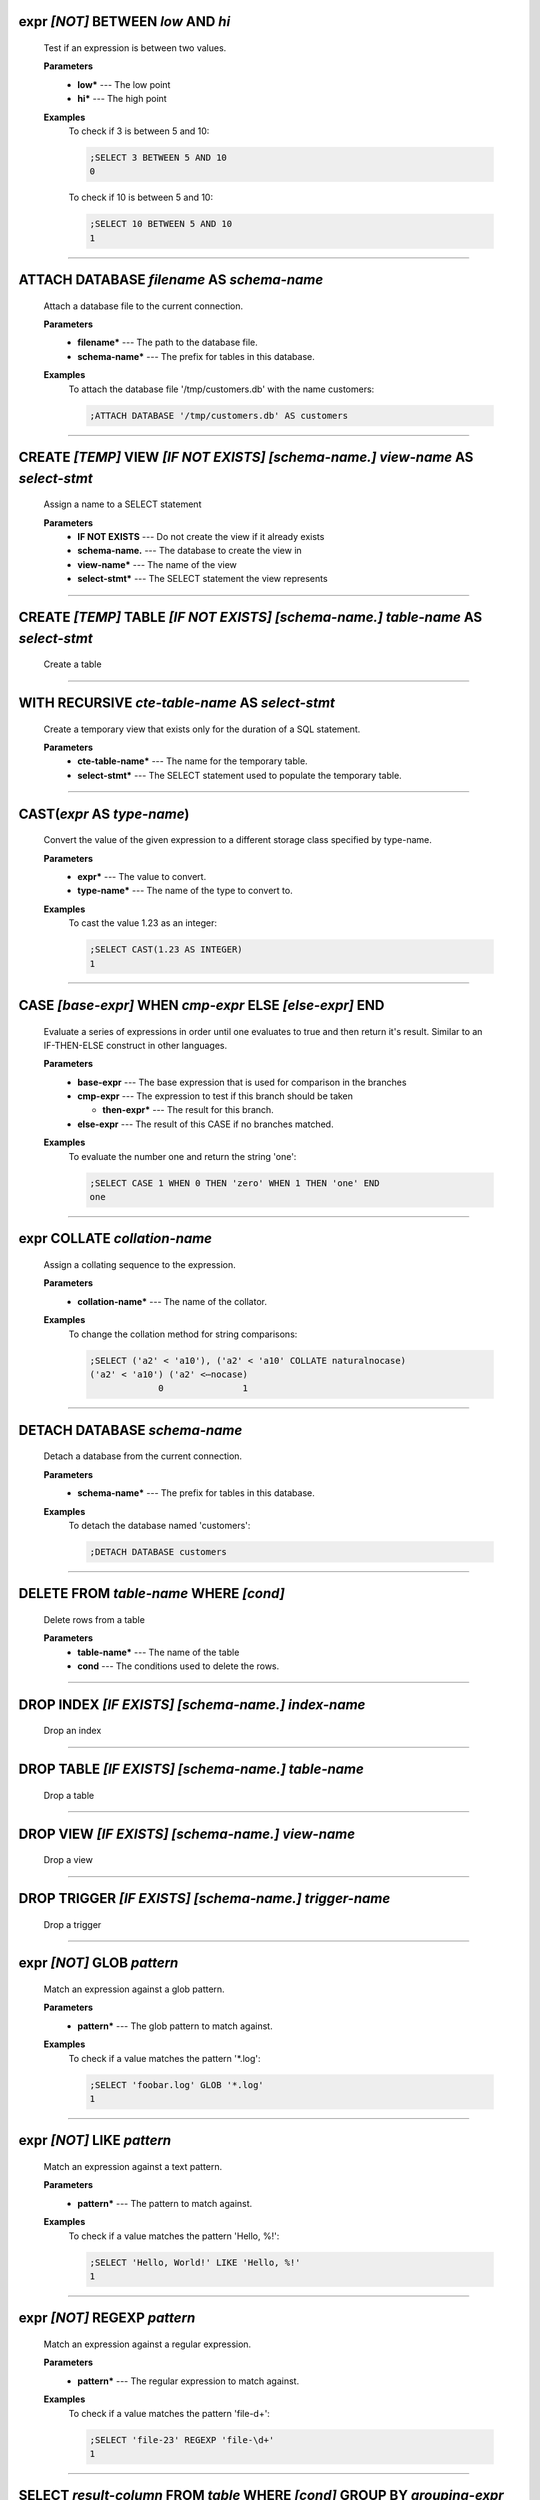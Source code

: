 
.. _infix_between_and:

expr *\[NOT\]* BETWEEN *low* AND *hi*
^^^^^^^^^^^^^^^^^^^^^^^^^^^^^^^^^^^^^

  Test if an expression is between two values.

  **Parameters**
    * **low\*** --- The low point
    * **hi\*** --- The high point

  **Examples**
    To check if 3 is between 5 and 10:

    .. code-block::  custsqlite

      ;SELECT 3 BETWEEN 5 AND 10
      0

    To check if 10 is between 5 and 10:

    .. code-block::  custsqlite

      ;SELECT 10 BETWEEN 5 AND 10
      1


----


.. _attach:

ATTACH DATABASE *filename* AS *schema-name*
^^^^^^^^^^^^^^^^^^^^^^^^^^^^^^^^^^^^^^^^^^^

  Attach a database file to the current connection.

  **Parameters**
    * **filename\*** --- The path to the database file.
    * **schema-name\*** --- The prefix for tables in this database.

  **Examples**
    To attach the database file '/tmp/customers.db' with the name customers:

    .. code-block::  custsqlite

      ;ATTACH DATABASE '/tmp/customers.db' AS customers


----


.. _create_view:

CREATE *\[TEMP\]* VIEW  *\[IF NOT EXISTS\]* *\[schema-name.\]* *view-name* AS *select-stmt*
^^^^^^^^^^^^^^^^^^^^^^^^^^^^^^^^^^^^^^^^^^^^^^^^^^^^^^^^^^^^^^^^^^^^^^^^^^^^^^^^^^^^^^^^^^^

  Assign a name to a SELECT statement

  **Parameters**
    * **IF NOT EXISTS** --- Do not create the view if it already exists
    * **schema-name.** --- The database to create the view in
    * **view-name\*** --- The name of the view
    * **select-stmt\*** --- The SELECT statement the view represents


----


.. _create_table:

CREATE *\[TEMP\]* TABLE  *\[IF NOT EXISTS\]* *\[schema-name.\]* *table-name* AS *select-stmt*
^^^^^^^^^^^^^^^^^^^^^^^^^^^^^^^^^^^^^^^^^^^^^^^^^^^^^^^^^^^^^^^^^^^^^^^^^^^^^^^^^^^^^^^^^^^^^

  Create a table


----


.. _with_recursive:

WITH RECURSIVE  *cte-table-name* AS *select-stmt*
^^^^^^^^^^^^^^^^^^^^^^^^^^^^^^^^^^^^^^^^^^^^^^^^^

  Create a temporary view that exists only for the duration of a SQL statement.

  **Parameters**
    * **cte-table-name\*** --- The name for the temporary table.
    * **select-stmt\*** --- The SELECT statement used to populate the temporary table.


----


.. _cast:

CAST(*expr* AS *type-name*)
^^^^^^^^^^^^^^^^^^^^^^^^^^^

  Convert the value of the given expression to a different storage class specified by type-name.

  **Parameters**
    * **expr\*** --- The value to convert.
    * **type-name\*** --- The name of the type to convert to.

  **Examples**
    To cast the value 1.23 as an integer:

    .. code-block::  custsqlite

      ;SELECT CAST(1.23 AS INTEGER)
      1


----


.. _case_end:

CASE *\[base-expr\]* WHEN *cmp-expr* ELSE *\[else-expr\]* END 
^^^^^^^^^^^^^^^^^^^^^^^^^^^^^^^^^^^^^^^^^^^^^^^^^^^^^^^^^^^^^^

  Evaluate a series of expressions in order until one evaluates to true and then return it's result.  Similar to an IF-THEN-ELSE construct in other languages.

  **Parameters**
    * **base-expr** --- The base expression that is used for comparison in the branches
    * **cmp-expr** --- The expression to test if this branch should be taken

      * **then-expr\*** --- The result for this branch.
    * **else-expr** --- The result of this CASE if no branches matched.

  **Examples**
    To evaluate the number one and return the string 'one':

    .. code-block::  custsqlite

      ;SELECT CASE 1 WHEN 0 THEN 'zero' WHEN 1 THEN 'one' END
      one


----


.. _infix_collate:

expr COLLATE *collation-name*
^^^^^^^^^^^^^^^^^^^^^^^^^^^^^

  Assign a collating sequence to the expression.

  **Parameters**
    * **collation-name\*** --- The name of the collator.

  **Examples**
    To change the collation method for string comparisons:

    .. code-block::  custsqlite

      ;SELECT ('a2' < 'a10'), ('a2' < 'a10' COLLATE naturalnocase)
      ('a2' < 'a10') ('a2' <⋯nocase) 
                   0               1 


----


.. _detach:

DETACH DATABASE *schema-name*
^^^^^^^^^^^^^^^^^^^^^^^^^^^^^

  Detach a database from the current connection.

  **Parameters**
    * **schema-name\*** --- The prefix for tables in this database.

  **Examples**
    To detach the database named 'customers':

    .. code-block::  custsqlite

      ;DETACH DATABASE customers


----


.. _delete:

DELETE FROM *table-name* WHERE *\[cond\]*
^^^^^^^^^^^^^^^^^^^^^^^^^^^^^^^^^^^^^^^^^

  Delete rows from a table

  **Parameters**
    * **table-name\*** --- The name of the table
    * **cond** --- The conditions used to delete the rows.


----


.. _drop_index:

DROP INDEX  *\[IF EXISTS\]* *\[schema-name.\]* *index-name*
^^^^^^^^^^^^^^^^^^^^^^^^^^^^^^^^^^^^^^^^^^^^^^^^^^^^^^^^^^^

  Drop an index


----


.. _drop_table:

DROP TABLE  *\[IF EXISTS\]* *\[schema-name.\]* *table-name*
^^^^^^^^^^^^^^^^^^^^^^^^^^^^^^^^^^^^^^^^^^^^^^^^^^^^^^^^^^^

  Drop a table


----


.. _drop_view:

DROP VIEW  *\[IF EXISTS\]* *\[schema-name.\]* *view-name*
^^^^^^^^^^^^^^^^^^^^^^^^^^^^^^^^^^^^^^^^^^^^^^^^^^^^^^^^^

  Drop a view


----


.. _drop_trigger:

DROP TRIGGER  *\[IF EXISTS\]* *\[schema-name.\]* *trigger-name*
^^^^^^^^^^^^^^^^^^^^^^^^^^^^^^^^^^^^^^^^^^^^^^^^^^^^^^^^^^^^^^^

  Drop a trigger


----


.. _infix_glob:

expr *\[NOT\]* GLOB *pattern*
^^^^^^^^^^^^^^^^^^^^^^^^^^^^^

  Match an expression against a glob pattern.

  **Parameters**
    * **pattern\*** --- The glob pattern to match against.

  **Examples**
    To check if a value matches the pattern '*.log':

    .. code-block::  custsqlite

      ;SELECT 'foobar.log' GLOB '*.log'
      1


----


.. _infix_like:

expr *\[NOT\]* LIKE *pattern*
^^^^^^^^^^^^^^^^^^^^^^^^^^^^^

  Match an expression against a text pattern.

  **Parameters**
    * **pattern\*** --- The pattern to match against.

  **Examples**
    To check if a value matches the pattern 'Hello, %!':

    .. code-block::  custsqlite

      ;SELECT 'Hello, World!' LIKE 'Hello, %!'
      1


----


.. _infix_regexp:

expr *\[NOT\]* REGEXP *pattern*
^^^^^^^^^^^^^^^^^^^^^^^^^^^^^^^

  Match an expression against a regular expression.

  **Parameters**
    * **pattern\*** --- The regular expression to match against.

  **Examples**
    To check if a value matches the pattern 'file-\d+':

    .. code-block::  custsqlite

      ;SELECT 'file-23' REGEXP 'file-\d+'
      1


----


.. _select:

SELECT *result-column* FROM *table* WHERE *\[cond\]* GROUP BY *grouping-expr* ORDER BY *ordering-term* LIMIT *limit-expr*
^^^^^^^^^^^^^^^^^^^^^^^^^^^^^^^^^^^^^^^^^^^^^^^^^^^^^^^^^^^^^^^^^^^^^^^^^^^^^^^^^^^^^^^^^^^^^^^^^^^^^^^^^^^^^^^^^^^^^^^^^

  Query the database and return zero or more rows of data.

  **Parameters**
    * **result-column** --- The expression used to generate a result for this column.
    * **table** --- The table(s) to query for data
    * **cond** --- The conditions used to select the rows to return.
    * **grouping-expr** --- The expression to use when grouping rows.
    * **ordering-term** --- The values to use when ordering the result set.
    * **limit-expr** --- The maximum number of rows to return.

  **Examples**
    To select all of the columns from the table 'syslog_log':

    .. code-block::  custsqlite

      ;SELECT * FROM syslog_log


----


.. _insert_into:

INSERT INTO  *\[schema-name.\]* *table-name* *column-name* VALUES *expr*
^^^^^^^^^^^^^^^^^^^^^^^^^^^^^^^^^^^^^^^^^^^^^^^^^^^^^^^^^^^^^^^^^^^^^^^^

  Insert rows into a table

  **Examples**
    To insert the pair containing 'MSG' and 'HELLO, WORLD!' into the 'environ' table:

    .. code-block::  custsqlite

      ;INSERT INTO environ VALUES ('MSG', 'HELLO, WORLD!')


----


.. _over:

OVER(*\[base-window-name\]* PARTITION BY *expr* ORDER BY *expr*, *\[frame-spec\]*)
^^^^^^^^^^^^^^^^^^^^^^^^^^^^^^^^^^^^^^^^^^^^^^^^^^^^^^^^^^^^^^^^^^^^^^^^^^^^^^^^^^

  Executes the preceding function over a window

  **Parameters**
    * **base-window-name** --- The name of the window definition
    * **expr** --- The values to use for partitioning
    * **expr** --- The values used to order the rows in the window
    * **frame-spec** --- Determines which output rows are read by an aggregate window function


----


.. _over:

OVER *window-name*
^^^^^^^^^^^^^^^^^^

  Executes the preceding function over a window

  **Parameters**
    * **window-name\*** --- The name of the window definition


----


.. _update_set:

UPDATE *table* SET  *column-name* WHERE *\[cond\]*
^^^^^^^^^^^^^^^^^^^^^^^^^^^^^^^^^^^^^^^^^^^^^^^^^^

  Modify a subset of values in zero or more rows of the given table

  **Parameters**
    * **table\*** --- The table to update
    * **column-name** --- The columns in the table to update.

      * **expr\*** --- The values to place into the column.
    * **cond** --- The condition used to determine whether a row should be updated.

  **Examples**
    To mark the syslog message at line 40:

    .. code-block::  custsqlite

      ;UPDATE syslog_log SET log_mark = 1 WHERE log_line = 40


----


.. _abs:

abs(*x*)
^^^^^^^^

  Return the absolute value of the argument

  **Parameters**
    * **x\*** --- The number to convert

  **Examples**
    To get the absolute value of -1:

    .. code-block::  custsqlite

      ;SELECT abs(-1)
      1

  **See Also**
    :ref:`acos`, :ref:`acosh`, :ref:`asin`, :ref:`asinh`, :ref:`atan2`, :ref:`atan`, :ref:`atanh`, :ref:`atn2`, :ref:`avg`, :ref:`ceil`, :ref:`degrees`, :ref:`exp`, :ref:`floor`, :ref:`log10`, :ref:`log`, :ref:`max`, :ref:`min`, :ref:`pi`, :ref:`power`, :ref:`radians`, :ref:`round`, :ref:`sign`, :ref:`square`, :ref:`sum`, :ref:`total`

----


.. _acos:

acos(*num*)
^^^^^^^^^^^

  Returns the arccosine of a number, in radians

  **Parameters**
    * **num\*** --- A cosine value that is between -1 and 1

  **Examples**
    To get the arccosine of 0.2:

    .. code-block::  custsqlite

      ;SELECT acos(0.2)
      1.3694384060045657

  **See Also**
    :ref:`abs`, :ref:`acosh`, :ref:`asin`, :ref:`asinh`, :ref:`atan2`, :ref:`atan`, :ref:`atanh`, :ref:`atn2`, :ref:`avg`, :ref:`ceil`, :ref:`degrees`, :ref:`exp`, :ref:`floor`, :ref:`log10`, :ref:`log`, :ref:`max`, :ref:`min`, :ref:`pi`, :ref:`power`, :ref:`radians`, :ref:`round`, :ref:`sign`, :ref:`square`, :ref:`sum`, :ref:`total`

----


.. _acosh:

acosh(*num*)
^^^^^^^^^^^^

  Returns the hyperbolic arccosine of a number

  **Parameters**
    * **num\*** --- A number that is one or more

  **Examples**
    To get the hyperbolic arccosine of 1.2:

    .. code-block::  custsqlite

      ;SELECT acosh(1.2)
      0.6223625037147786

  **See Also**
    :ref:`abs`, :ref:`acos`, :ref:`asin`, :ref:`asinh`, :ref:`atan2`, :ref:`atan`, :ref:`atanh`, :ref:`atn2`, :ref:`avg`, :ref:`ceil`, :ref:`degrees`, :ref:`exp`, :ref:`floor`, :ref:`log10`, :ref:`log`, :ref:`max`, :ref:`min`, :ref:`pi`, :ref:`power`, :ref:`radians`, :ref:`round`, :ref:`sign`, :ref:`square`, :ref:`sum`, :ref:`total`

----


.. _anonymize:

anonymize(*value*)
^^^^^^^^^^^^^^^^^^

  Replace identifying information with random values.

  **Parameters**
    * **value\*** --- The text to anonymize

  **Examples**
    To anonymize an IP address:

    .. code-block::  custsqlite

      ;SELECT anonymize('Hello, 192.168.1.2')
      Aback, 10.0.0.1

  **See Also**
    :ref:`char`, :ref:`charindex`, :ref:`decode`, :ref:`encode`, :ref:`endswith`, :ref:`extract`, :ref:`group_concat`, :ref:`group_spooky_hash_agg`, :ref:`gunzip`, :ref:`gzip`, :ref:`humanize_duration`, :ref:`humanize_file_size`, :ref:`instr`, :ref:`leftstr`, :ref:`length`, :ref:`logfmt2json`, :ref:`lower`, :ref:`ltrim`, :ref:`padc`, :ref:`padl`, :ref:`padr`, :ref:`parse_url`, :ref:`printf`, :ref:`proper`, :ref:`regexp_capture_into_json`, :ref:`regexp_capture`, :ref:`regexp_match`, :ref:`regexp_replace`, :ref:`replace`, :ref:`replicate`, :ref:`reverse`, :ref:`rightstr`, :ref:`rtrim`, :ref:`sparkline`, :ref:`spooky_hash`, :ref:`startswith`, :ref:`strfilter`, :ref:`substr`, :ref:`trim`, :ref:`unicode`, :ref:`unparse_url`, :ref:`upper`, :ref:`xpath`

----


.. _asin:

asin(*num*)
^^^^^^^^^^^

  Returns the arcsine of a number, in radians

  **Parameters**
    * **num\*** --- A sine value that is between -1 and 1

  **Examples**
    To get the arcsine of 0.2:

    .. code-block::  custsqlite

      ;SELECT asin(0.2)
      0.2013579207903308

  **See Also**
    :ref:`abs`, :ref:`acos`, :ref:`acosh`, :ref:`asinh`, :ref:`atan2`, :ref:`atan`, :ref:`atanh`, :ref:`atn2`, :ref:`avg`, :ref:`ceil`, :ref:`degrees`, :ref:`exp`, :ref:`floor`, :ref:`log10`, :ref:`log`, :ref:`max`, :ref:`min`, :ref:`pi`, :ref:`power`, :ref:`radians`, :ref:`round`, :ref:`sign`, :ref:`square`, :ref:`sum`, :ref:`total`

----


.. _asinh:

asinh(*num*)
^^^^^^^^^^^^

  Returns the hyperbolic arcsine of a number

  **Parameters**
    * **num\*** --- The number

  **Examples**
    To get the hyperbolic arcsine of 0.2:

    .. code-block::  custsqlite

      ;SELECT asinh(0.2)
      0.19869011034924142

  **See Also**
    :ref:`abs`, :ref:`acos`, :ref:`acosh`, :ref:`asin`, :ref:`atan2`, :ref:`atan`, :ref:`atanh`, :ref:`atn2`, :ref:`avg`, :ref:`ceil`, :ref:`degrees`, :ref:`exp`, :ref:`floor`, :ref:`log10`, :ref:`log`, :ref:`max`, :ref:`min`, :ref:`pi`, :ref:`power`, :ref:`radians`, :ref:`round`, :ref:`sign`, :ref:`square`, :ref:`sum`, :ref:`total`

----


.. _atan:

atan(*num*)
^^^^^^^^^^^

  Returns the arctangent of a number, in radians

  **Parameters**
    * **num\*** --- The number

  **Examples**
    To get the arctangent of 0.2:

    .. code-block::  custsqlite

      ;SELECT atan(0.2)
      0.19739555984988078

  **See Also**
    :ref:`abs`, :ref:`acos`, :ref:`acosh`, :ref:`asin`, :ref:`asinh`, :ref:`atan2`, :ref:`atanh`, :ref:`atn2`, :ref:`avg`, :ref:`ceil`, :ref:`degrees`, :ref:`exp`, :ref:`floor`, :ref:`log10`, :ref:`log`, :ref:`max`, :ref:`min`, :ref:`pi`, :ref:`power`, :ref:`radians`, :ref:`round`, :ref:`sign`, :ref:`square`, :ref:`sum`, :ref:`total`

----


.. _atan2:

atan2(*y*, *x*)
^^^^^^^^^^^^^^^

  Returns the angle in the plane between the positive X axis and the ray from (0, 0) to the point (x, y)

  **Parameters**
    * **y\*** --- The y coordinate of the point
    * **x\*** --- The x coordinate of the point

  **Examples**
    To get the angle, in degrees, for the point at (5, 5):

    .. code-block::  custsqlite

      ;SELECT degrees(atan2(5, 5))
      45

  **See Also**
    :ref:`abs`, :ref:`acos`, :ref:`acosh`, :ref:`asin`, :ref:`asinh`, :ref:`atan`, :ref:`atanh`, :ref:`atn2`, :ref:`avg`, :ref:`ceil`, :ref:`degrees`, :ref:`exp`, :ref:`floor`, :ref:`log10`, :ref:`log`, :ref:`max`, :ref:`min`, :ref:`pi`, :ref:`power`, :ref:`radians`, :ref:`round`, :ref:`sign`, :ref:`square`, :ref:`sum`, :ref:`total`

----


.. _atanh:

atanh(*num*)
^^^^^^^^^^^^

  Returns the hyperbolic arctangent of a number

  **Parameters**
    * **num\*** --- The number

  **Examples**
    To get the hyperbolic arctangent of 0.2:

    .. code-block::  custsqlite

      ;SELECT atanh(0.2)
      0.2027325540540822

  **See Also**
    :ref:`abs`, :ref:`acos`, :ref:`acosh`, :ref:`asin`, :ref:`asinh`, :ref:`atan2`, :ref:`atan`, :ref:`atn2`, :ref:`avg`, :ref:`ceil`, :ref:`degrees`, :ref:`exp`, :ref:`floor`, :ref:`log10`, :ref:`log`, :ref:`max`, :ref:`min`, :ref:`pi`, :ref:`power`, :ref:`radians`, :ref:`round`, :ref:`sign`, :ref:`square`, :ref:`sum`, :ref:`total`

----


.. _atn2:

atn2(*y*, *x*)
^^^^^^^^^^^^^^

  Returns the angle in the plane between the positive X axis and the ray from (0, 0) to the point (x, y)

  **Parameters**
    * **y\*** --- The y coordinate of the point
    * **x\*** --- The x coordinate of the point

  **Examples**
    To get the angle, in degrees, for the point at (5, 5):

    .. code-block::  custsqlite

      ;SELECT degrees(atn2(5, 5))
      45

  **See Also**
    :ref:`abs`, :ref:`acos`, :ref:`acosh`, :ref:`asin`, :ref:`asinh`, :ref:`atan2`, :ref:`atan`, :ref:`atanh`, :ref:`avg`, :ref:`ceil`, :ref:`degrees`, :ref:`exp`, :ref:`floor`, :ref:`log10`, :ref:`log`, :ref:`max`, :ref:`min`, :ref:`pi`, :ref:`power`, :ref:`radians`, :ref:`round`, :ref:`sign`, :ref:`square`, :ref:`sum`, :ref:`total`

----


.. _avg:

avg(*X*)
^^^^^^^^

  Returns the average value of all non-NULL numbers within a group.

  **Parameters**
    * **X\*** --- The value to compute the average of.

  **Examples**
    To get the average of the column 'ex_duration' from the table 'lnav_example_log':

    .. code-block::  custsqlite

      ;SELECT avg(ex_duration) FROM lnav_example_log
      4.25

    To get the average of the column 'ex_duration' from the table 'lnav_example_log' when grouped by 'ex_procname':

    .. code-block::  custsqlite

      ;SELECT ex_procname, avg(ex_duration) FROM lnav_example_log GROUP BY ex_procname
      ex_procname avg(ex_⋯ration) 
      gw                        5 
      hw                        2 

  **See Also**
    :ref:`abs`, :ref:`acos`, :ref:`acosh`, :ref:`asin`, :ref:`asinh`, :ref:`atan2`, :ref:`atan`, :ref:`atanh`, :ref:`atn2`, :ref:`ceil`, :ref:`degrees`, :ref:`exp`, :ref:`floor`, :ref:`log10`, :ref:`log`, :ref:`max`, :ref:`min`, :ref:`pi`, :ref:`power`, :ref:`radians`, :ref:`round`, :ref:`sign`, :ref:`square`, :ref:`sum`, :ref:`total`

----


.. _basename:

basename(*path*)
^^^^^^^^^^^^^^^^

  Extract the base portion of a pathname.

  **Parameters**
    * **path\*** --- The path

  **Examples**
    To get the base of a plain file name:

    .. code-block::  custsqlite

      ;SELECT basename('foobar')
      foobar

    To get the base of a path:

    .. code-block::  custsqlite

      ;SELECT basename('foo/bar')
      bar

    To get the base of a directory:

    .. code-block::  custsqlite

      ;SELECT basename('foo/bar/')
      bar

    To get the base of an empty string:

    .. code-block::  custsqlite

      ;SELECT basename('')
      .

    To get the base of a Windows path:

    .. code-block::  custsqlite

      ;SELECT basename('foo\bar')
      bar

    To get the base of the root directory:

    .. code-block::  custsqlite

      ;SELECT basename('/')
      /

  **See Also**
    :ref:`dirname`, :ref:`joinpath`, :ref:`readlink`, :ref:`realpath`

----


.. _ceil:

ceil(*num*)
^^^^^^^^^^^

  Returns the smallest integer that is not less than the argument

  **Parameters**
    * **num\*** --- The number to raise to the ceiling

  **Examples**
    To get the ceiling of 1.23:

    .. code-block::  custsqlite

      ;SELECT ceil(1.23)
      2

  **See Also**
    :ref:`abs`, :ref:`acos`, :ref:`acosh`, :ref:`asin`, :ref:`asinh`, :ref:`atan2`, :ref:`atan`, :ref:`atanh`, :ref:`atn2`, :ref:`avg`, :ref:`degrees`, :ref:`exp`, :ref:`floor`, :ref:`log10`, :ref:`log`, :ref:`max`, :ref:`min`, :ref:`pi`, :ref:`power`, :ref:`radians`, :ref:`round`, :ref:`sign`, :ref:`square`, :ref:`sum`, :ref:`total`

----


.. _changes:

changes()
^^^^^^^^^

  The number of database rows that were changed, inserted, or deleted by the most recent statement.


----


.. _char:

char(*X*)
^^^^^^^^^

  Returns a string composed of characters having the given unicode code point values

  **Parameters**
    * **X** --- The unicode code point values

  **Examples**
    To get a string with the code points 0x48 and 0x49:

    .. code-block::  custsqlite

      ;SELECT char(0x48, 0x49)
      HI

  **See Also**
    :ref:`anonymize`, :ref:`charindex`, :ref:`decode`, :ref:`encode`, :ref:`endswith`, :ref:`extract`, :ref:`group_concat`, :ref:`group_spooky_hash_agg`, :ref:`gunzip`, :ref:`gzip`, :ref:`humanize_duration`, :ref:`humanize_file_size`, :ref:`instr`, :ref:`leftstr`, :ref:`length`, :ref:`logfmt2json`, :ref:`lower`, :ref:`ltrim`, :ref:`padc`, :ref:`padl`, :ref:`padr`, :ref:`parse_url`, :ref:`printf`, :ref:`proper`, :ref:`regexp_capture_into_json`, :ref:`regexp_capture`, :ref:`regexp_match`, :ref:`regexp_replace`, :ref:`replace`, :ref:`replicate`, :ref:`reverse`, :ref:`rightstr`, :ref:`rtrim`, :ref:`sparkline`, :ref:`spooky_hash`, :ref:`startswith`, :ref:`strfilter`, :ref:`substr`, :ref:`trim`, :ref:`unicode`, :ref:`unparse_url`, :ref:`upper`, :ref:`xpath`

----


.. _charindex:

charindex(*needle*, *haystack*, *\[start\]*)
^^^^^^^^^^^^^^^^^^^^^^^^^^^^^^^^^^^^^^^^^^^^

  Finds the first occurrence of the needle within the haystack and returns the number of prior characters plus 1, or 0 if Y is nowhere found within X

  **Parameters**
    * **needle\*** --- The string to look for in the haystack
    * **haystack\*** --- The string to search within
    * **start** --- The one-based index within the haystack to start the search

  **Examples**
    To search for the string 'abc' within 'abcabc' and starting at position 2:

    .. code-block::  custsqlite

      ;SELECT charindex('abc', 'abcabc', 2)
      4

    To search for the string 'abc' within 'abcdef' and starting at position 2:

    .. code-block::  custsqlite

      ;SELECT charindex('abc', 'abcdef', 2)
      0

  **See Also**
    :ref:`anonymize`, :ref:`char`, :ref:`decode`, :ref:`encode`, :ref:`endswith`, :ref:`extract`, :ref:`group_concat`, :ref:`group_spooky_hash_agg`, :ref:`gunzip`, :ref:`gzip`, :ref:`humanize_duration`, :ref:`humanize_file_size`, :ref:`instr`, :ref:`leftstr`, :ref:`length`, :ref:`logfmt2json`, :ref:`lower`, :ref:`ltrim`, :ref:`padc`, :ref:`padl`, :ref:`padr`, :ref:`parse_url`, :ref:`printf`, :ref:`proper`, :ref:`regexp_capture_into_json`, :ref:`regexp_capture`, :ref:`regexp_match`, :ref:`regexp_replace`, :ref:`replace`, :ref:`replicate`, :ref:`reverse`, :ref:`rightstr`, :ref:`rtrim`, :ref:`sparkline`, :ref:`spooky_hash`, :ref:`startswith`, :ref:`strfilter`, :ref:`substr`, :ref:`trim`, :ref:`unicode`, :ref:`unparse_url`, :ref:`upper`, :ref:`xpath`

----


.. _coalesce:

coalesce(*X*, *Y*)
^^^^^^^^^^^^^^^^^^

  Returns a copy of its first non-NULL argument, or NULL if all arguments are NULL

  **Parameters**
    * **X\*** --- A value to check for NULL-ness
    * **Y** --- A value to check for NULL-ness

  **Examples**
    To get the first non-null value from three parameters:

    .. code-block::  custsqlite

      ;SELECT coalesce(null, 0, null)
      0


----


.. _count:

count(*X*)
^^^^^^^^^^

  If the argument is '*', the total number of rows in the group is returned.  Otherwise, the number of times the argument is non-NULL.

  **Parameters**
    * **X\*** --- The value to count.

  **Examples**
    To get the count of the non-NULL rows of 'lnav_example_log':

    .. code-block::  custsqlite

      ;SELECT count(*) FROM lnav_example_log
      4

    To get the count of the non-NULL values of 'log_part' from 'lnav_example_log':

    .. code-block::  custsqlite

      ;SELECT count(log_part) FROM lnav_example_log
      2


----


.. _cume_dist:

cume_dist()
^^^^^^^^^^^

  Returns the cumulative distribution

  **See Also**
    :ref:`dense_rank`, :ref:`first_value`, :ref:`lag`, :ref:`last_value`, :ref:`lead`, :ref:`nth_value`, :ref:`ntile`, :ref:`percent_rank`, :ref:`rank`, :ref:`row_number`

----


.. _date:

date(*timestring*, *modifier*)
^^^^^^^^^^^^^^^^^^^^^^^^^^^^^^

  Returns the date in this format: YYYY-MM-DD.

  **Parameters**
    * **timestring\*** --- The string to convert to a date.
    * **modifier** --- A transformation that is applied to the value to the left.

  **Examples**
    To get the date portion of the timestamp '2017-01-02T03:04:05':

    .. code-block::  custsqlite

      ;SELECT date('2017-01-02T03:04:05')
      2017-01-02

    To get the date portion of the timestamp '2017-01-02T03:04:05' plus one day:

    .. code-block::  custsqlite

      ;SELECT date('2017-01-02T03:04:05', '+1 day')
      2017-01-03

    To get the date portion of the epoch timestamp 1491341842:

    .. code-block::  custsqlite

      ;SELECT date(1491341842, 'unixepoch')
      2017-04-04

  **See Also**
    :ref:`datetime`, :ref:`humanize_duration`, :ref:`julianday`, :ref:`strftime`, :ref:`time`, :ref:`timediff`, :ref:`timeslice`

----


.. _datetime:

datetime(*timestring*, *modifier*)
^^^^^^^^^^^^^^^^^^^^^^^^^^^^^^^^^^

  Returns the date and time in this format: YYYY-MM-DD HH:MM:SS.

  **Parameters**
    * **timestring\*** --- The string to convert to a date with time.
    * **modifier** --- A transformation that is applied to the value to the left.

  **Examples**
    To get the date and time portion of the timestamp '2017-01-02T03:04:05':

    .. code-block::  custsqlite

      ;SELECT datetime('2017-01-02T03:04:05')
      2017-01-02 03:04:05

    To get the date and time portion of the timestamp '2017-01-02T03:04:05' plus one minute:

    .. code-block::  custsqlite

      ;SELECT datetime('2017-01-02T03:04:05', '+1 minute')
      2017-01-02 03:05:05

    To get the date and time portion of the epoch timestamp 1491341842:

    .. code-block::  custsqlite

      ;SELECT datetime(1491341842, 'unixepoch')
      2017-04-04 21:37:22

  **See Also**
    :ref:`date`, :ref:`humanize_duration`, :ref:`julianday`, :ref:`strftime`, :ref:`time`, :ref:`timediff`, :ref:`timeslice`

----


.. _decode:

decode(*value*, *algorithm*)
^^^^^^^^^^^^^^^^^^^^^^^^^^^^

  Decode the value using the given algorithm

  **Parameters**
    * **value\*** --- The value to decode
    * **algorithm\*** --- One of the following encoding algorithms: base64, hex, uri

  **Examples**
    To decode the URI-encoded string '%63%75%72%6c':

    .. code-block::  custsqlite

      ;SELECT decode('%63%75%72%6c', 'uri')
      curl

  **See Also**
    :ref:`anonymize`, :ref:`char`, :ref:`charindex`, :ref:`encode`, :ref:`endswith`, :ref:`extract`, :ref:`group_concat`, :ref:`group_spooky_hash_agg`, :ref:`gunzip`, :ref:`gzip`, :ref:`humanize_duration`, :ref:`humanize_file_size`, :ref:`instr`, :ref:`leftstr`, :ref:`length`, :ref:`logfmt2json`, :ref:`lower`, :ref:`ltrim`, :ref:`padc`, :ref:`padl`, :ref:`padr`, :ref:`parse_url`, :ref:`printf`, :ref:`proper`, :ref:`regexp_capture_into_json`, :ref:`regexp_capture`, :ref:`regexp_match`, :ref:`regexp_replace`, :ref:`replace`, :ref:`replicate`, :ref:`reverse`, :ref:`rightstr`, :ref:`rtrim`, :ref:`sparkline`, :ref:`spooky_hash`, :ref:`startswith`, :ref:`strfilter`, :ref:`substr`, :ref:`trim`, :ref:`unicode`, :ref:`unparse_url`, :ref:`upper`, :ref:`xpath`

----


.. _degrees:

degrees(*radians*)
^^^^^^^^^^^^^^^^^^

  Converts radians to degrees

  **Parameters**
    * **radians\*** --- The radians value to convert to degrees

  **Examples**
    To convert PI to degrees:

    .. code-block::  custsqlite

      ;SELECT degrees(pi())
      180

  **See Also**
    :ref:`abs`, :ref:`acos`, :ref:`acosh`, :ref:`asin`, :ref:`asinh`, :ref:`atan2`, :ref:`atan`, :ref:`atanh`, :ref:`atn2`, :ref:`avg`, :ref:`ceil`, :ref:`exp`, :ref:`floor`, :ref:`log10`, :ref:`log`, :ref:`max`, :ref:`min`, :ref:`pi`, :ref:`power`, :ref:`radians`, :ref:`round`, :ref:`sign`, :ref:`square`, :ref:`sum`, :ref:`total`

----


.. _dense_rank:

dense_rank()
^^^^^^^^^^^^

  Returns the row_number() of the first peer in each group without gaps

  **See Also**
    :ref:`cume_dist`, :ref:`first_value`, :ref:`lag`, :ref:`last_value`, :ref:`lead`, :ref:`nth_value`, :ref:`ntile`, :ref:`percent_rank`, :ref:`rank`, :ref:`row_number`

----


.. _dirname:

dirname(*path*)
^^^^^^^^^^^^^^^

  Extract the directory portion of a pathname.

  **Parameters**
    * **path\*** --- The path

  **Examples**
    To get the directory of a relative file path:

    .. code-block::  custsqlite

      ;SELECT dirname('foo/bar')
      foo

    To get the directory of an absolute file path:

    .. code-block::  custsqlite

      ;SELECT dirname('/foo/bar')
      /foo

    To get the directory of a file in the root directory:

    .. code-block::  custsqlite

      ;SELECT dirname('/bar')
      /

    To get the directory of a Windows path:

    .. code-block::  custsqlite

      ;SELECT dirname('foo\bar')
      foo

    To get the directory of an empty path:

    .. code-block::  custsqlite

      ;SELECT dirname('')
      .

  **See Also**
    :ref:`basename`, :ref:`joinpath`, :ref:`readlink`, :ref:`realpath`

----


.. _echoln:

echoln(*value*)
^^^^^^^^^^^^^^^

  Echo the argument to the current output file and return it

  **Parameters**
    * **value\*** --- The value to write to the current output file

  **See Also**
    :ref:`append_to`, :ref:`echo`, :ref:`export_session_to`, :ref:`pipe_line_to`, :ref:`pipe_to`, :ref:`redirect_to`, :ref:`write_csv_to`, :ref:`write_json_to`, :ref:`write_jsonlines_to`, :ref:`write_raw_to`, :ref:`write_screen_to`, :ref:`write_table_to`, :ref:`write_to`, :ref:`write_view_to`

----


.. _encode:

encode(*value*, *algorithm*)
^^^^^^^^^^^^^^^^^^^^^^^^^^^^

  Encode the value using the given algorithm

  **Parameters**
    * **value\*** --- The value to encode
    * **algorithm\*** --- One of the following encoding algorithms: base64, hex, uri

  **Examples**
    To base64-encode 'Hello, World!':

    .. code-block::  custsqlite

      ;SELECT encode('Hello, World!', 'base64')
      SGVsbG8sIFdvcmxkIQ==

    To hex-encode 'Hello, World!':

    .. code-block::  custsqlite

      ;SELECT encode('Hello, World!', 'hex')
      48656c6c6f2c20576f726c6421

    To URI-encode 'Hello, World!':

    .. code-block::  custsqlite

      ;SELECT encode('Hello, World!', 'uri')
      Hello%2C%20World%21

  **See Also**
    :ref:`anonymize`, :ref:`char`, :ref:`charindex`, :ref:`decode`, :ref:`endswith`, :ref:`extract`, :ref:`group_concat`, :ref:`group_spooky_hash_agg`, :ref:`gunzip`, :ref:`gzip`, :ref:`humanize_duration`, :ref:`humanize_file_size`, :ref:`instr`, :ref:`leftstr`, :ref:`length`, :ref:`logfmt2json`, :ref:`lower`, :ref:`ltrim`, :ref:`padc`, :ref:`padl`, :ref:`padr`, :ref:`parse_url`, :ref:`printf`, :ref:`proper`, :ref:`regexp_capture_into_json`, :ref:`regexp_capture`, :ref:`regexp_match`, :ref:`regexp_replace`, :ref:`replace`, :ref:`replicate`, :ref:`reverse`, :ref:`rightstr`, :ref:`rtrim`, :ref:`sparkline`, :ref:`spooky_hash`, :ref:`startswith`, :ref:`strfilter`, :ref:`substr`, :ref:`trim`, :ref:`unicode`, :ref:`unparse_url`, :ref:`upper`, :ref:`xpath`

----


.. _endswith:

endswith(*str*, *suffix*)
^^^^^^^^^^^^^^^^^^^^^^^^^

  Test if a string ends with the given suffix

  **Parameters**
    * **str\*** --- The string to test
    * **suffix\*** --- The suffix to check in the string

  **Examples**
    To test if the string 'notbad.jpg' ends with '.jpg':

    .. code-block::  custsqlite

      ;SELECT endswith('notbad.jpg', '.jpg')
      1

    To test if the string 'notbad.png' starts with '.jpg':

    .. code-block::  custsqlite

      ;SELECT endswith('notbad.png', '.jpg')
      0

  **See Also**
    :ref:`anonymize`, :ref:`char`, :ref:`charindex`, :ref:`decode`, :ref:`encode`, :ref:`extract`, :ref:`group_concat`, :ref:`group_spooky_hash_agg`, :ref:`gunzip`, :ref:`gzip`, :ref:`humanize_duration`, :ref:`humanize_file_size`, :ref:`instr`, :ref:`leftstr`, :ref:`length`, :ref:`logfmt2json`, :ref:`lower`, :ref:`ltrim`, :ref:`padc`, :ref:`padl`, :ref:`padr`, :ref:`parse_url`, :ref:`printf`, :ref:`proper`, :ref:`regexp_capture_into_json`, :ref:`regexp_capture`, :ref:`regexp_match`, :ref:`regexp_replace`, :ref:`replace`, :ref:`replicate`, :ref:`reverse`, :ref:`rightstr`, :ref:`rtrim`, :ref:`sparkline`, :ref:`spooky_hash`, :ref:`startswith`, :ref:`strfilter`, :ref:`substr`, :ref:`trim`, :ref:`unicode`, :ref:`unparse_url`, :ref:`upper`, :ref:`xpath`

----


.. _exp:

exp(*x*)
^^^^^^^^

  Returns the value of e raised to the power of x

  **Parameters**
    * **x\*** --- The exponent

  **Examples**
    To raise e to 2:

    .. code-block::  custsqlite

      ;SELECT exp(2)
      7.38905609893065

  **See Also**
    :ref:`abs`, :ref:`acos`, :ref:`acosh`, :ref:`asin`, :ref:`asinh`, :ref:`atan2`, :ref:`atan`, :ref:`atanh`, :ref:`atn2`, :ref:`avg`, :ref:`ceil`, :ref:`degrees`, :ref:`floor`, :ref:`log10`, :ref:`log`, :ref:`max`, :ref:`min`, :ref:`pi`, :ref:`power`, :ref:`radians`, :ref:`round`, :ref:`sign`, :ref:`square`, :ref:`sum`, :ref:`total`

----


.. _extract:

extract(*str*)
^^^^^^^^^^^^^^

  Automatically Parse and extract data from a string

  **Parameters**
    * **str\*** --- The string to parse

  **Examples**
    To extract key/value pairs from a string:

    .. code-block::  custsqlite

      ;SELECT extract('foo=1 bar=2 name="Rolo Tomassi"')
      {"foo":1,"bar":2,"name":"Rolo Tomassi"}

    To extract columnar data from a string:

    .. code-block::  custsqlite

      ;SELECT extract('1.0 abc 2.0')
      {"col_0":1.0,"col_1":2.0}

  **See Also**
    :ref:`anonymize`, :ref:`char`, :ref:`charindex`, :ref:`decode`, :ref:`encode`, :ref:`endswith`, :ref:`group_concat`, :ref:`group_spooky_hash_agg`, :ref:`gunzip`, :ref:`gzip`, :ref:`humanize_duration`, :ref:`humanize_file_size`, :ref:`instr`, :ref:`leftstr`, :ref:`length`, :ref:`logfmt2json`, :ref:`lower`, :ref:`ltrim`, :ref:`padc`, :ref:`padl`, :ref:`padr`, :ref:`parse_url`, :ref:`printf`, :ref:`proper`, :ref:`regexp_capture_into_json`, :ref:`regexp_capture`, :ref:`regexp_match`, :ref:`regexp_replace`, :ref:`replace`, :ref:`replicate`, :ref:`reverse`, :ref:`rightstr`, :ref:`rtrim`, :ref:`sparkline`, :ref:`spooky_hash`, :ref:`startswith`, :ref:`strfilter`, :ref:`substr`, :ref:`trim`, :ref:`unicode`, :ref:`unparse_url`, :ref:`upper`, :ref:`xpath`

----


.. _first_value:

first_value(*expr*)
^^^^^^^^^^^^^^^^^^^

  Returns the result of evaluating the expression against the first row in the window frame.

  **Parameters**
    * **expr\*** --- The expression to execute over the first row

  **See Also**
    :ref:`cume_dist`, :ref:`dense_rank`, :ref:`lag`, :ref:`last_value`, :ref:`lead`, :ref:`nth_value`, :ref:`ntile`, :ref:`percent_rank`, :ref:`rank`, :ref:`row_number`

----


.. _floor:

floor(*num*)
^^^^^^^^^^^^

  Returns the largest integer that is not greater than the argument

  **Parameters**
    * **num\*** --- The number to lower to the floor

  **Examples**
    To get the floor of 1.23:

    .. code-block::  custsqlite

      ;SELECT floor(1.23)
      1

  **See Also**
    :ref:`abs`, :ref:`acos`, :ref:`acosh`, :ref:`asin`, :ref:`asinh`, :ref:`atan2`, :ref:`atan`, :ref:`atanh`, :ref:`atn2`, :ref:`avg`, :ref:`ceil`, :ref:`degrees`, :ref:`exp`, :ref:`log10`, :ref:`log`, :ref:`max`, :ref:`min`, :ref:`pi`, :ref:`power`, :ref:`radians`, :ref:`round`, :ref:`sign`, :ref:`square`, :ref:`sum`, :ref:`total`

----


.. _generate_series:

generate_series(*start*, *stop*, *\[step\]*)
^^^^^^^^^^^^^^^^^^^^^^^^^^^^^^^^^^^^^^^^^^^^

  A table-valued-function that returns the whole numbers between a lower and upper bound, inclusive

  **Parameters**
    * **start\*** --- The starting point of the series
    * **stop\*** --- The stopping point of the series
    * **step** --- The increment between each value

  **Examples**
    To generate the numbers in the range [10, 14]:

    .. code-block::  custsqlite

      ;SELECT value FROM generate_series(10, 14)
      value 
         10 
         11 
         12 
         13 
         14 

    To generate every other number in the range [10, 14]:

    .. code-block::  custsqlite

      ;SELECT value FROM generate_series(10, 14, 2)
      value 
         10 
         12 
         14 

    To count down from five to 1:

    .. code-block::  custsqlite

      ;SELECT value FROM generate_series(1, 5, -1)
      value 
          5 
          4 
          3 
          2 
          1 


----


.. _gethostbyaddr:

gethostbyaddr(*hostname*)
^^^^^^^^^^^^^^^^^^^^^^^^^

  Get the hostname for the given IP address

  **Parameters**
    * **hostname\*** --- The IP address to lookup.

  **Examples**
    To get the hostname for the IP '127.0.0.1':

    .. code-block::  custsqlite

      ;SELECT gethostbyaddr('127.0.0.1')
      localhost

  **See Also**
    :ref:`gethostbyname`

----


.. _gethostbyname:

gethostbyname(*hostname*)
^^^^^^^^^^^^^^^^^^^^^^^^^

  Get the IP address for the given hostname

  **Parameters**
    * **hostname\*** --- The DNS hostname to lookup.

  **Examples**
    To get the IP address for 'localhost':

    .. code-block::  custsqlite

      ;SELECT gethostbyname('localhost')
      127.0.0.1

  **See Also**
    :ref:`gethostbyaddr`

----


.. _glob:

glob(*pattern*, *str*)
^^^^^^^^^^^^^^^^^^^^^^

  Match a string against Unix glob pattern

  **Parameters**
    * **pattern\*** --- The glob pattern
    * **str\*** --- The string to match

  **Examples**
    To test if the string 'abc' matches the glob 'a*':

    .. code-block::  custsqlite

      ;SELECT glob('a*', 'abc')
      1


----


.. _group_concat:

group_concat(*X*, *\[sep\]*)
^^^^^^^^^^^^^^^^^^^^^^^^^^^^

  Returns a string which is the concatenation of all non-NULL values of X separated by a comma or the given separator.

  **Parameters**
    * **X\*** --- The value to concatenate.
    * **sep** --- The separator to place between the values.

  **Examples**
    To concatenate the values of the column 'ex_procname' from the table 'lnav_example_log':

    .. code-block::  custsqlite

      ;SELECT group_concat(ex_procname) FROM lnav_example_log
      hw,gw,gw,gw

    To join the values of the column 'ex_procname' using the string ', ':

    .. code-block::  custsqlite

      ;SELECT group_concat(ex_procname, ', ') FROM lnav_example_log
      hw, gw, gw, gw

    To concatenate the distinct values of the column 'ex_procname' from the table 'lnav_example_log':

    .. code-block::  custsqlite

      ;SELECT group_concat(DISTINCT ex_procname) FROM lnav_example_log
      hw,gw

  **See Also**
    :ref:`anonymize`, :ref:`char`, :ref:`charindex`, :ref:`decode`, :ref:`encode`, :ref:`endswith`, :ref:`extract`, :ref:`group_spooky_hash_agg`, :ref:`gunzip`, :ref:`gzip`, :ref:`humanize_duration`, :ref:`humanize_file_size`, :ref:`instr`, :ref:`leftstr`, :ref:`length`, :ref:`logfmt2json`, :ref:`lower`, :ref:`ltrim`, :ref:`padc`, :ref:`padl`, :ref:`padr`, :ref:`parse_url`, :ref:`printf`, :ref:`proper`, :ref:`regexp_capture_into_json`, :ref:`regexp_capture`, :ref:`regexp_match`, :ref:`regexp_replace`, :ref:`replace`, :ref:`replicate`, :ref:`reverse`, :ref:`rightstr`, :ref:`rtrim`, :ref:`sparkline`, :ref:`spooky_hash`, :ref:`startswith`, :ref:`strfilter`, :ref:`substr`, :ref:`trim`, :ref:`unicode`, :ref:`unparse_url`, :ref:`upper`, :ref:`xpath`

----


.. _group_spooky_hash_agg:

group_spooky_hash(*str*)
^^^^^^^^^^^^^^^^^^^^^^^^

  Compute the hash value for the given arguments

  **Parameters**
    * **str** --- The string to hash

  **Examples**
    To produce a hash of all of the values of 'column1':

    .. code-block::  custsqlite

      ;SELECT group_spooky_hash(column1) FROM (VALUES ('abc'), ('123'))
      4e7a190aead058cb123c94290f29c34a

  **See Also**
    :ref:`anonymize`, :ref:`char`, :ref:`charindex`, :ref:`decode`, :ref:`encode`, :ref:`endswith`, :ref:`extract`, :ref:`group_concat`, :ref:`gunzip`, :ref:`gzip`, :ref:`humanize_duration`, :ref:`humanize_file_size`, :ref:`instr`, :ref:`leftstr`, :ref:`length`, :ref:`logfmt2json`, :ref:`lower`, :ref:`ltrim`, :ref:`padc`, :ref:`padl`, :ref:`padr`, :ref:`parse_url`, :ref:`printf`, :ref:`proper`, :ref:`regexp_capture_into_json`, :ref:`regexp_capture`, :ref:`regexp_match`, :ref:`regexp_replace`, :ref:`replace`, :ref:`replicate`, :ref:`reverse`, :ref:`rightstr`, :ref:`rtrim`, :ref:`sparkline`, :ref:`spooky_hash`, :ref:`startswith`, :ref:`strfilter`, :ref:`substr`, :ref:`trim`, :ref:`unicode`, :ref:`unparse_url`, :ref:`upper`, :ref:`xpath`

----


.. _gunzip:

gunzip(*b*)
^^^^^^^^^^^

  Decompress a gzip file

  **Parameters**
    * **b** --- The blob to decompress

  **See Also**
    :ref:`anonymize`, :ref:`char`, :ref:`charindex`, :ref:`decode`, :ref:`encode`, :ref:`endswith`, :ref:`extract`, :ref:`group_concat`, :ref:`group_spooky_hash_agg`, :ref:`gzip`, :ref:`humanize_duration`, :ref:`humanize_file_size`, :ref:`instr`, :ref:`leftstr`, :ref:`length`, :ref:`logfmt2json`, :ref:`lower`, :ref:`ltrim`, :ref:`padc`, :ref:`padl`, :ref:`padr`, :ref:`parse_url`, :ref:`printf`, :ref:`proper`, :ref:`regexp_capture_into_json`, :ref:`regexp_capture`, :ref:`regexp_match`, :ref:`regexp_replace`, :ref:`replace`, :ref:`replicate`, :ref:`reverse`, :ref:`rightstr`, :ref:`rtrim`, :ref:`sparkline`, :ref:`spooky_hash`, :ref:`startswith`, :ref:`strfilter`, :ref:`substr`, :ref:`trim`, :ref:`unicode`, :ref:`unparse_url`, :ref:`upper`, :ref:`xpath`

----


.. _gzip:

gzip(*value*)
^^^^^^^^^^^^^

  Compress a string into a gzip file

  **Parameters**
    * **value** --- The value to compress

  **See Also**
    :ref:`anonymize`, :ref:`char`, :ref:`charindex`, :ref:`decode`, :ref:`encode`, :ref:`endswith`, :ref:`extract`, :ref:`group_concat`, :ref:`group_spooky_hash_agg`, :ref:`gunzip`, :ref:`humanize_duration`, :ref:`humanize_file_size`, :ref:`instr`, :ref:`leftstr`, :ref:`length`, :ref:`logfmt2json`, :ref:`lower`, :ref:`ltrim`, :ref:`padc`, :ref:`padl`, :ref:`padr`, :ref:`parse_url`, :ref:`printf`, :ref:`proper`, :ref:`regexp_capture_into_json`, :ref:`regexp_capture`, :ref:`regexp_match`, :ref:`regexp_replace`, :ref:`replace`, :ref:`replicate`, :ref:`reverse`, :ref:`rightstr`, :ref:`rtrim`, :ref:`sparkline`, :ref:`spooky_hash`, :ref:`startswith`, :ref:`strfilter`, :ref:`substr`, :ref:`trim`, :ref:`unicode`, :ref:`unparse_url`, :ref:`upper`, :ref:`xpath`

----


.. _hex:

hex(*X*)
^^^^^^^^

  Returns a string which is the upper-case hexadecimal rendering of the content of its argument.

  **Parameters**
    * **X\*** --- The blob to convert to hexadecimal

  **Examples**
    To get the hexadecimal rendering of the string 'abc':

    .. code-block::  custsqlite

      ;SELECT hex('abc')
      616263


----


.. _humanize_duration:

humanize_duration(*secs*)
^^^^^^^^^^^^^^^^^^^^^^^^^

  Format the given seconds value as an abbreviated duration string

  **Parameters**
    * **secs\*** --- The duration in seconds

  **Examples**
    To format a duration:

    .. code-block::  custsqlite

      ;SELECT humanize_duration(15 * 60)
      15m00s

    To format a sub-second value:

    .. code-block::  custsqlite

      ;SELECT humanize_duration(1.5)
      1s500

  **See Also**
    :ref:`anonymize`, :ref:`char`, :ref:`charindex`, :ref:`date`, :ref:`datetime`, :ref:`decode`, :ref:`encode`, :ref:`endswith`, :ref:`extract`, :ref:`group_concat`, :ref:`group_spooky_hash_agg`, :ref:`gunzip`, :ref:`gzip`, :ref:`humanize_file_size`, :ref:`instr`, :ref:`julianday`, :ref:`leftstr`, :ref:`length`, :ref:`logfmt2json`, :ref:`lower`, :ref:`ltrim`, :ref:`padc`, :ref:`padl`, :ref:`padr`, :ref:`parse_url`, :ref:`printf`, :ref:`proper`, :ref:`regexp_capture_into_json`, :ref:`regexp_capture`, :ref:`regexp_match`, :ref:`regexp_replace`, :ref:`replace`, :ref:`replicate`, :ref:`reverse`, :ref:`rightstr`, :ref:`rtrim`, :ref:`sparkline`, :ref:`spooky_hash`, :ref:`startswith`, :ref:`strfilter`, :ref:`strftime`, :ref:`substr`, :ref:`time`, :ref:`timediff`, :ref:`timeslice`, :ref:`trim`, :ref:`unicode`, :ref:`unparse_url`, :ref:`upper`, :ref:`xpath`

----


.. _humanize_file_size:

humanize_file_size(*value*)
^^^^^^^^^^^^^^^^^^^^^^^^^^^

  Format the given file size as a human-friendly string

  **Parameters**
    * **value\*** --- The file size to format

  **Examples**
    To format an amount:

    .. code-block::  custsqlite

      ;SELECT humanize_file_size(10 * 1024 * 1024)
      10.0MB

  **See Also**
    :ref:`anonymize`, :ref:`char`, :ref:`charindex`, :ref:`decode`, :ref:`encode`, :ref:`endswith`, :ref:`extract`, :ref:`group_concat`, :ref:`group_spooky_hash_agg`, :ref:`gunzip`, :ref:`gzip`, :ref:`humanize_duration`, :ref:`instr`, :ref:`leftstr`, :ref:`length`, :ref:`logfmt2json`, :ref:`lower`, :ref:`ltrim`, :ref:`padc`, :ref:`padl`, :ref:`padr`, :ref:`parse_url`, :ref:`printf`, :ref:`proper`, :ref:`regexp_capture_into_json`, :ref:`regexp_capture`, :ref:`regexp_match`, :ref:`regexp_replace`, :ref:`replace`, :ref:`replicate`, :ref:`reverse`, :ref:`rightstr`, :ref:`rtrim`, :ref:`sparkline`, :ref:`spooky_hash`, :ref:`startswith`, :ref:`strfilter`, :ref:`substr`, :ref:`trim`, :ref:`unicode`, :ref:`unparse_url`, :ref:`upper`, :ref:`xpath`

----


.. _ifnull:

ifnull(*X*, *Y*)
^^^^^^^^^^^^^^^^

  Returns a copy of its first non-NULL argument, or NULL if both arguments are NULL

  **Parameters**
    * **X\*** --- A value to check for NULL-ness
    * **Y\*** --- A value to check for NULL-ness

  **Examples**
    To get the first non-null value between null and zero:

    .. code-block::  custsqlite

      ;SELECT ifnull(null, 0)
      0


----


.. _instr:

instr(*haystack*, *needle*)
^^^^^^^^^^^^^^^^^^^^^^^^^^^

  Finds the first occurrence of the needle within the haystack and returns the number of prior characters plus 1, or 0 if the needle was not found

  **Parameters**
    * **haystack\*** --- The string to search within
    * **needle\*** --- The string to look for in the haystack

  **Examples**
    To test get the position of 'b' in the string 'abc':

    .. code-block::  custsqlite

      ;SELECT instr('abc', 'b')
      2

  **See Also**
    :ref:`anonymize`, :ref:`char`, :ref:`charindex`, :ref:`decode`, :ref:`encode`, :ref:`endswith`, :ref:`extract`, :ref:`group_concat`, :ref:`group_spooky_hash_agg`, :ref:`gunzip`, :ref:`gzip`, :ref:`humanize_duration`, :ref:`humanize_file_size`, :ref:`leftstr`, :ref:`length`, :ref:`logfmt2json`, :ref:`lower`, :ref:`ltrim`, :ref:`padc`, :ref:`padl`, :ref:`padr`, :ref:`parse_url`, :ref:`printf`, :ref:`proper`, :ref:`regexp_capture_into_json`, :ref:`regexp_capture`, :ref:`regexp_match`, :ref:`regexp_replace`, :ref:`replace`, :ref:`replicate`, :ref:`reverse`, :ref:`rightstr`, :ref:`rtrim`, :ref:`sparkline`, :ref:`spooky_hash`, :ref:`startswith`, :ref:`strfilter`, :ref:`substr`, :ref:`trim`, :ref:`unicode`, :ref:`unparse_url`, :ref:`upper`, :ref:`xpath`

----


.. _jget:

jget(*json*, *ptr*, *\[default\]*)
^^^^^^^^^^^^^^^^^^^^^^^^^^^^^^^^^^

  Get the value from a JSON object using a JSON-Pointer.

  **Parameters**
    * **json\*** --- The JSON object to query.
    * **ptr\*** --- The JSON-Pointer to lookup in the object.
    * **default** --- The default value if the value was not found

  **Examples**
    To get the root of a JSON value:

    .. code-block::  custsqlite

      ;SELECT jget('1', '')
      1

    To get the property named 'b' in a JSON object:

    .. code-block::  custsqlite

      ;SELECT jget('{ "a": 1, "b": 2 }', '/b')
      2

    To get the 'msg' property and return a default if it does not exist:

    .. code-block::  custsqlite

      ;SELECT jget(null, '/msg', 'Hello')
      Hello

  **See Also**
    :ref:`json_array_length`, :ref:`json_array`, :ref:`json_concat`, :ref:`json_contains`, :ref:`json_each`, :ref:`json_extract`, :ref:`json_group_array`, :ref:`json_group_object`, :ref:`json_insert`, :ref:`json_object`, :ref:`json_quote`, :ref:`json_remove`, :ref:`json_replace`, :ref:`json_set`, :ref:`json_tree`, :ref:`json_type`, :ref:`json_valid`, :ref:`json`, :ref:`yaml_to_json`

----


.. _joinpath:

joinpath(*path*)
^^^^^^^^^^^^^^^^

  Join components of a path together.

  **Parameters**
    * **path** --- One or more path components to join together.  If an argument starts with a forward or backward slash, it will be considered an absolute path and any preceding elements will be ignored.

  **Examples**
    To join a directory and file name into a relative path:

    .. code-block::  custsqlite

      ;SELECT joinpath('foo', 'bar')
      foo/bar

    To join an empty component with other names into a relative path:

    .. code-block::  custsqlite

      ;SELECT joinpath('', 'foo', 'bar')
      foo/bar

    To create an absolute path with two path components:

    .. code-block::  custsqlite

      ;SELECT joinpath('/', 'foo', 'bar')
      /foo/bar

    To create an absolute path from a path component that starts with a forward slash:

    .. code-block::  custsqlite

      ;SELECT joinpath('/', 'foo', '/bar')
      /bar

  **See Also**
    :ref:`basename`, :ref:`dirname`, :ref:`readlink`, :ref:`realpath`

----


.. _json:

json(*X*)
^^^^^^^^^

  Verifies that its argument is valid JSON and returns a minified version or throws an error.

  **Parameters**
    * **X\*** --- The string to interpret as JSON.

  **See Also**
    :ref:`jget`, :ref:`json_array_length`, :ref:`json_array`, :ref:`json_concat`, :ref:`json_contains`, :ref:`json_each`, :ref:`json_extract`, :ref:`json_group_array`, :ref:`json_group_object`, :ref:`json_insert`, :ref:`json_object`, :ref:`json_quote`, :ref:`json_remove`, :ref:`json_replace`, :ref:`json_set`, :ref:`json_tree`, :ref:`json_type`, :ref:`json_valid`, :ref:`yaml_to_json`

----


.. _json_array:

json_array(*X*)
^^^^^^^^^^^^^^^

  Constructs a JSON array from its arguments.

  **Parameters**
    * **X** --- The values of the JSON array

  **Examples**
    To create an array of all types:

    .. code-block::  custsqlite

      ;SELECT json_array(NULL, 1, 2.1, 'three', json_array(4), json_object('five', 'six'))
      [null,1,2.1,"three",[4],{"five":"six"}]

    To create an empty array:

    .. code-block::  custsqlite

      ;SELECT json_array()
      []

  **See Also**
    :ref:`jget`, :ref:`json_array_length`, :ref:`json_concat`, :ref:`json_contains`, :ref:`json_each`, :ref:`json_extract`, :ref:`json_group_array`, :ref:`json_group_object`, :ref:`json_insert`, :ref:`json_object`, :ref:`json_quote`, :ref:`json_remove`, :ref:`json_replace`, :ref:`json_set`, :ref:`json_tree`, :ref:`json_type`, :ref:`json_valid`, :ref:`json`, :ref:`yaml_to_json`

----


.. _json_array_length:

json_array_length(*X*, *\[P\]*)
^^^^^^^^^^^^^^^^^^^^^^^^^^^^^^^

  Returns the length of a JSON array.

  **Parameters**
    * **X\*** --- The JSON object.
    * **P** --- The path to the array in 'X'.

  **Examples**
    To get the length of an array:

    .. code-block::  custsqlite

      ;SELECT json_array_length('[1, 2, 3]')
      3

    To get the length of a nested array:

    .. code-block::  custsqlite

      ;SELECT json_array_length('{"arr": [1, 2, 3]}', '$.arr')
      3

  **See Also**
    :ref:`jget`, :ref:`json_array`, :ref:`json_concat`, :ref:`json_contains`, :ref:`json_each`, :ref:`json_extract`, :ref:`json_group_array`, :ref:`json_group_object`, :ref:`json_insert`, :ref:`json_object`, :ref:`json_quote`, :ref:`json_remove`, :ref:`json_replace`, :ref:`json_set`, :ref:`json_tree`, :ref:`json_type`, :ref:`json_valid`, :ref:`json`, :ref:`yaml_to_json`

----


.. _json_concat:

json_concat(*json*, *value*)
^^^^^^^^^^^^^^^^^^^^^^^^^^^^

  Returns an array with the given values concatenated onto the end.  If the initial value is null, the result will be an array with the given elements.  If the initial value is an array, the result will be an array with the given values at the end.  If the initial value is not null or an array, the result will be an array with two elements: the initial value and the given value.

  **Parameters**
    * **json\*** --- The initial JSON value.
    * **value** --- The value(s) to add to the end of the array.

  **Examples**
    To append the number 4 to null:

    .. code-block::  custsqlite

      ;SELECT json_concat(NULL, 4)
      [4]

    To append 4 and 5 to the array [1, 2, 3]:

    .. code-block::  custsqlite

      ;SELECT json_concat('[1, 2, 3]', 4, 5)
      [1,2,3,4,5]

    To concatenate two arrays together:

    .. code-block::  custsqlite

      ;SELECT json_concat('[1, 2, 3]', json('[4, 5]'))
      [1,2,3,4,5]

  **See Also**
    :ref:`jget`, :ref:`json_array_length`, :ref:`json_array`, :ref:`json_contains`, :ref:`json_each`, :ref:`json_extract`, :ref:`json_group_array`, :ref:`json_group_object`, :ref:`json_insert`, :ref:`json_object`, :ref:`json_quote`, :ref:`json_remove`, :ref:`json_replace`, :ref:`json_set`, :ref:`json_tree`, :ref:`json_type`, :ref:`json_valid`, :ref:`json`, :ref:`yaml_to_json`

----


.. _json_contains:

json_contains(*json*, *value*)
^^^^^^^^^^^^^^^^^^^^^^^^^^^^^^

  Check if a JSON value contains the given element.

  **Parameters**
    * **json\*** --- The JSON value to query.
    * **value\*** --- The value to look for in the first argument

  **Examples**
    To test if a JSON array contains the number 4:

    .. code-block::  custsqlite

      ;SELECT json_contains('[1, 2, 3]', 4)
      0

    To test if a JSON array contains the string 'def':

    .. code-block::  custsqlite

      ;SELECT json_contains('["abc", "def"]', 'def')
      1

  **See Also**
    :ref:`jget`, :ref:`json_array_length`, :ref:`json_array`, :ref:`json_concat`, :ref:`json_each`, :ref:`json_extract`, :ref:`json_group_array`, :ref:`json_group_object`, :ref:`json_insert`, :ref:`json_object`, :ref:`json_quote`, :ref:`json_remove`, :ref:`json_replace`, :ref:`json_set`, :ref:`json_tree`, :ref:`json_type`, :ref:`json_valid`, :ref:`json`, :ref:`yaml_to_json`

----


.. _json_each:

json_each(*X*, *\[P\]*)
^^^^^^^^^^^^^^^^^^^^^^^

  A table-valued-function that returns the children of the top-level JSON value

  **Parameters**
    * **X\*** --- The JSON value to query
    * **P** --- The path to the value to query

  **Examples**
    To iterate over an array:

    .. code-block::  custsqlite

      ;SELECT * FROM json_each('[null,1,"two",{"three":4.5}]')
      key     value      type    atom  id parent fullkey path 
        0 <NULL>        null    <NULL>  1 <NULL> $[0]    $    
        1 1             integer 1       2 <NULL> $[1]    $    
        2 two           text    two     3 <NULL> $[2]    $    
        3 {"three":4.5} object  <NULL>  4 <NULL> $[3]    $    

  **See Also**
    :ref:`jget`, :ref:`json_array_length`, :ref:`json_array`, :ref:`json_concat`, :ref:`json_contains`, :ref:`json_extract`, :ref:`json_group_array`, :ref:`json_group_object`, :ref:`json_insert`, :ref:`json_object`, :ref:`json_quote`, :ref:`json_remove`, :ref:`json_replace`, :ref:`json_set`, :ref:`json_tree`, :ref:`json_type`, :ref:`json_valid`, :ref:`json`, :ref:`yaml_to_json`

----


.. _json_extract:

json_extract(*X*, *P*)
^^^^^^^^^^^^^^^^^^^^^^

  Returns the value(s) from the given JSON at the given path(s).

  **Parameters**
    * **X\*** --- The JSON value.
    * **P** --- The path to extract.

  **Examples**
    To get a number:

    .. code-block::  custsqlite

      ;SELECT json_extract('{"num": 1}', '$.num')
      1

    To get two numbers:

    .. code-block::  custsqlite

      ;SELECT json_extract('{"num": 1, "val": 2}', '$.num', '$.val')
      [1,2]

    To get an object:

    .. code-block::  custsqlite

      ;SELECT json_extract('{"obj": {"sub": 1}}', '$.obj')
      {"sub":1}

    To get a JSON value using the short-hand:

    .. code-block::  custsqlite

      ;SELECT '{"a":"b"}' -> '$.a'
      "b"

    To get a SQL value using the short-hand:

    .. code-block::  custsqlite

      ;SELECT '{"a":"b"}' ->> '$.a'
      b

  **See Also**
    :ref:`jget`, :ref:`json_array_length`, :ref:`json_array`, :ref:`json_concat`, :ref:`json_contains`, :ref:`json_each`, :ref:`json_group_array`, :ref:`json_group_object`, :ref:`json_insert`, :ref:`json_object`, :ref:`json_quote`, :ref:`json_remove`, :ref:`json_replace`, :ref:`json_set`, :ref:`json_tree`, :ref:`json_type`, :ref:`json_valid`, :ref:`json`, :ref:`yaml_to_json`

----


.. _json_group_array:

json_group_array(*value*)
^^^^^^^^^^^^^^^^^^^^^^^^^

  Collect the given values from a query into a JSON array

  **Parameters**
    * **value** --- The values to append to the array

  **Examples**
    To create an array from arguments:

    .. code-block::  custsqlite

      ;SELECT json_group_array('one', 2, 3.4)
      ["one",2,3.3999999999999999112]

    To create an array from a column of values:

    .. code-block::  custsqlite

      ;SELECT json_group_array(column1) FROM (VALUES (1), (2), (3))
      [1,2,3]

  **See Also**
    :ref:`jget`, :ref:`json_array_length`, :ref:`json_array`, :ref:`json_concat`, :ref:`json_contains`, :ref:`json_each`, :ref:`json_extract`, :ref:`json_group_object`, :ref:`json_insert`, :ref:`json_object`, :ref:`json_quote`, :ref:`json_remove`, :ref:`json_replace`, :ref:`json_set`, :ref:`json_tree`, :ref:`json_type`, :ref:`json_valid`, :ref:`json`, :ref:`yaml_to_json`

----


.. _json_group_object:

json_group_object(*name*, *value*)
^^^^^^^^^^^^^^^^^^^^^^^^^^^^^^^^^^

  Collect the given values from a query into a JSON object

  **Parameters**
    * **name\*** --- The property name for the value
    * **value** --- The value to add to the object

  **Examples**
    To create an object from arguments:

    .. code-block::  custsqlite

      ;SELECT json_group_object('a', 1, 'b', 2)
      {"a":1,"b":2}

    To create an object from a pair of columns:

    .. code-block::  custsqlite

      ;SELECT json_group_object(column1, column2) FROM (VALUES ('a', 1), ('b', 2))
      {"a":1,"b":2}

  **See Also**
    :ref:`jget`, :ref:`json_array_length`, :ref:`json_array`, :ref:`json_concat`, :ref:`json_contains`, :ref:`json_each`, :ref:`json_extract`, :ref:`json_group_array`, :ref:`json_insert`, :ref:`json_object`, :ref:`json_quote`, :ref:`json_remove`, :ref:`json_replace`, :ref:`json_set`, :ref:`json_tree`, :ref:`json_type`, :ref:`json_valid`, :ref:`json`, :ref:`yaml_to_json`

----


.. _json_insert:

json_insert(*X*, *P*, *Y*)
^^^^^^^^^^^^^^^^^^^^^^^^^^

  Inserts values into a JSON object/array at the given locations, if it does not already exist

  **Parameters**
    * **X\*** --- The JSON value to update
    * **P\*** --- The path to the insertion point.  A '#' array index means append the value
    * **Y\*** --- The value to insert

  **Examples**
    To append to an array:

    .. code-block::  custsqlite

      ;SELECT json_insert('[1, 2]', '$[#]', 3)
      [1,2,3]

    To update an object:

    .. code-block::  custsqlite

      ;SELECT json_insert('{"a": 1}', '$.b', 2)
      {"a":1,"b":2}

    To ensure a value is set:

    .. code-block::  custsqlite

      ;SELECT json_insert('{"a": 1}', '$.a', 2)
      {"a":1}

    To update multiple values:

    .. code-block::  custsqlite

      ;SELECT json_insert('{"a": 1}', '$.b', 2, '$.c', 3)
      {"a":1,"b":2,"c":3}

  **See Also**
    :ref:`jget`, :ref:`json_array_length`, :ref:`json_array`, :ref:`json_concat`, :ref:`json_contains`, :ref:`json_each`, :ref:`json_extract`, :ref:`json_group_array`, :ref:`json_group_object`, :ref:`json_object`, :ref:`json_quote`, :ref:`json_remove`, :ref:`json_replace`, :ref:`json_set`, :ref:`json_tree`, :ref:`json_type`, :ref:`json_valid`, :ref:`json`, :ref:`yaml_to_json`

----


.. _json_object:

json_object(*N*, *V*)
^^^^^^^^^^^^^^^^^^^^^

  Create a JSON object from the given arguments

  **Parameters**
    * **N\*** --- The property name
    * **V\*** --- The property value

  **Examples**
    To create an object:

    .. code-block::  custsqlite

      ;SELECT json_object('a', 1, 'b', 'c')
      {"a":1,"b":"c"}

    To create an empty object:

    .. code-block::  custsqlite

      ;SELECT json_object()
      {}

  **See Also**
    :ref:`jget`, :ref:`json_array_length`, :ref:`json_array`, :ref:`json_concat`, :ref:`json_contains`, :ref:`json_each`, :ref:`json_extract`, :ref:`json_group_array`, :ref:`json_group_object`, :ref:`json_insert`, :ref:`json_quote`, :ref:`json_remove`, :ref:`json_replace`, :ref:`json_set`, :ref:`json_tree`, :ref:`json_type`, :ref:`json_valid`, :ref:`json`, :ref:`yaml_to_json`

----


.. _json_quote:

json_quote(*X*)
^^^^^^^^^^^^^^^

  Returns the JSON representation of the given value, if it is not already JSON

  **Parameters**
    * **X\*** --- The value to convert

  **Examples**
    To convert a string:

    .. code-block::  custsqlite

      ;SELECT json_quote('Hello, World!')
      "Hello, World!"

    To pass through an existing JSON value:

    .. code-block::  custsqlite

      ;SELECT json_quote(json('"Hello, World!"'))
      "Hello, World!"

  **See Also**
    :ref:`jget`, :ref:`json_array_length`, :ref:`json_array`, :ref:`json_concat`, :ref:`json_contains`, :ref:`json_each`, :ref:`json_extract`, :ref:`json_group_array`, :ref:`json_group_object`, :ref:`json_insert`, :ref:`json_object`, :ref:`json_remove`, :ref:`json_replace`, :ref:`json_set`, :ref:`json_tree`, :ref:`json_type`, :ref:`json_valid`, :ref:`json`, :ref:`yaml_to_json`

----


.. _json_remove:

json_remove(*X*, *P*)
^^^^^^^^^^^^^^^^^^^^^

  Removes paths from a JSON value

  **Parameters**
    * **X\*** --- The JSON value to update
    * **P** --- The paths to remove

  **Examples**
    To remove elements of an array:

    .. code-block::  custsqlite

      ;SELECT json_remove('[1,2,3]', '$[1]', '$[1]')
      [1]

    To remove object properties:

    .. code-block::  custsqlite

      ;SELECT json_remove('{"a":1,"b":2}', '$.b')
      {"a":1}

  **See Also**
    :ref:`jget`, :ref:`json_array_length`, :ref:`json_array`, :ref:`json_concat`, :ref:`json_contains`, :ref:`json_each`, :ref:`json_extract`, :ref:`json_group_array`, :ref:`json_group_object`, :ref:`json_insert`, :ref:`json_object`, :ref:`json_quote`, :ref:`json_replace`, :ref:`json_set`, :ref:`json_tree`, :ref:`json_type`, :ref:`json_valid`, :ref:`json`, :ref:`yaml_to_json`

----


.. _json_replace:

json_replace(*X*, *P*, *Y*)
^^^^^^^^^^^^^^^^^^^^^^^^^^^

  Replaces existing values in a JSON object/array at the given locations

  **Parameters**
    * **X\*** --- The JSON value to update
    * **P\*** --- The path to replace
    * **Y\*** --- The new value for the property

  **Examples**
    To replace an existing value:

    .. code-block::  custsqlite

      ;SELECT json_replace('{"a": 1}', '$.a', 2)
      {"a":2}

    To replace a value without creating a new property:

    .. code-block::  custsqlite

      ;SELECT json_replace('{"a": 1}', '$.a', 2, '$.b', 3)
      {"a":2}

  **See Also**
    :ref:`jget`, :ref:`json_array_length`, :ref:`json_array`, :ref:`json_concat`, :ref:`json_contains`, :ref:`json_each`, :ref:`json_extract`, :ref:`json_group_array`, :ref:`json_group_object`, :ref:`json_insert`, :ref:`json_object`, :ref:`json_quote`, :ref:`json_remove`, :ref:`json_set`, :ref:`json_tree`, :ref:`json_type`, :ref:`json_valid`, :ref:`json`, :ref:`yaml_to_json`

----


.. _json_set:

json_set(*X*, *P*, *Y*)
^^^^^^^^^^^^^^^^^^^^^^^

  Inserts or replaces existing values in a JSON object/array at the given locations

  **Parameters**
    * **X\*** --- The JSON value to update
    * **P\*** --- The path to the insertion point.  A '#' array index means append the value
    * **Y\*** --- The value to set

  **Examples**
    To replace an existing array element:

    .. code-block::  custsqlite

      ;SELECT json_set('[1, 2]', '$[1]', 3)
      [1,3]

    To replace a value and create a new property:

    .. code-block::  custsqlite

      ;SELECT json_set('{"a": 1}', '$.a', 2, '$.b', 3)
      {"a":2,"b":3}

  **See Also**
    :ref:`jget`, :ref:`json_array_length`, :ref:`json_array`, :ref:`json_concat`, :ref:`json_contains`, :ref:`json_each`, :ref:`json_extract`, :ref:`json_group_array`, :ref:`json_group_object`, :ref:`json_insert`, :ref:`json_object`, :ref:`json_quote`, :ref:`json_remove`, :ref:`json_replace`, :ref:`json_tree`, :ref:`json_type`, :ref:`json_valid`, :ref:`json`, :ref:`yaml_to_json`

----


.. _json_tree:

json_tree(*X*, *\[P\]*)
^^^^^^^^^^^^^^^^^^^^^^^

  A table-valued-function that recursively descends through a JSON value

  **Parameters**
    * **X\*** --- The JSON value to query
    * **P** --- The path to the value to query

  **Examples**
    To iterate over an array:

    .. code-block::  custsqlite

      ;SELECT key,value,type,atom,fullkey,path FROM json_tree('[null,1,"two",{"three":4.5}]')
       key        value       type    atom   fullkey   path 
      <NULL> [null,1⋯":4.5}] array   <NULL> $          $    
      0      <NULL>          null    <NULL> $[0]       $    
      1      1               integer 1      $[1]       $    
      2      two             text    two    $[2]       $    
      3      {"three":4.5}   object  <NULL> $[3]       $    
      three  4.5             real    4.5    $[3].three $[3] 

  **See Also**
    :ref:`jget`, :ref:`json_array_length`, :ref:`json_array`, :ref:`json_concat`, :ref:`json_contains`, :ref:`json_each`, :ref:`json_extract`, :ref:`json_group_array`, :ref:`json_group_object`, :ref:`json_insert`, :ref:`json_object`, :ref:`json_quote`, :ref:`json_remove`, :ref:`json_replace`, :ref:`json_set`, :ref:`json_type`, :ref:`json_valid`, :ref:`json`, :ref:`yaml_to_json`

----


.. _json_type:

json_type(*X*, *\[P\]*)
^^^^^^^^^^^^^^^^^^^^^^^

  Returns the type of a JSON value

  **Parameters**
    * **X\*** --- The JSON value to query
    * **P** --- The path to the value

  **Examples**
    To get the type of a value:

    .. code-block::  custsqlite

      ;SELECT json_type('[null,1,2.1,"three",{"four":5}]')
      array

    To get the type of an array element:

    .. code-block::  custsqlite

      ;SELECT json_type('[null,1,2.1,"three",{"four":5}]', '$[0]')
      null

    To get the type of a string:

    .. code-block::  custsqlite

      ;SELECT json_type('[null,1,2.1,"three",{"four":5}]', '$[3]')
      text

  **See Also**
    :ref:`jget`, :ref:`json_array_length`, :ref:`json_array`, :ref:`json_concat`, :ref:`json_contains`, :ref:`json_each`, :ref:`json_extract`, :ref:`json_group_array`, :ref:`json_group_object`, :ref:`json_insert`, :ref:`json_object`, :ref:`json_quote`, :ref:`json_remove`, :ref:`json_replace`, :ref:`json_set`, :ref:`json_tree`, :ref:`json_valid`, :ref:`json`, :ref:`yaml_to_json`

----


.. _json_valid:

json_valid(*X*)
^^^^^^^^^^^^^^^

  Tests if the given value is valid JSON

  **Parameters**
    * **X\*** --- The value to check

  **Examples**
    To check an empty string:

    .. code-block::  custsqlite

      ;SELECT json_valid('')
      0

    To check a string:

    .. code-block::  custsqlite

      ;SELECT json_valid('"a"')
      1

  **See Also**
    :ref:`jget`, :ref:`json_array_length`, :ref:`json_array`, :ref:`json_concat`, :ref:`json_contains`, :ref:`json_each`, :ref:`json_extract`, :ref:`json_group_array`, :ref:`json_group_object`, :ref:`json_insert`, :ref:`json_object`, :ref:`json_quote`, :ref:`json_remove`, :ref:`json_replace`, :ref:`json_set`, :ref:`json_tree`, :ref:`json_type`, :ref:`json`, :ref:`yaml_to_json`

----


.. _julianday:

julianday(*timestring*, *modifier*)
^^^^^^^^^^^^^^^^^^^^^^^^^^^^^^^^^^^

  Returns the number of days since noon in Greenwich on November 24, 4714 B.C.

  **Parameters**
    * **timestring\*** --- The string to convert to a date with time.
    * **modifier** --- A transformation that is applied to the value to the left.

  **Examples**
    To get the julian day from the timestamp '2017-01-02T03:04:05':

    .. code-block::  custsqlite

      ;SELECT julianday('2017-01-02T03:04:05')
      2457755.627835648

    To get the julian day from the timestamp '2017-01-02T03:04:05' plus one minute:

    .. code-block::  custsqlite

      ;SELECT julianday('2017-01-02T03:04:05', '+1 minute')
      2457755.6285300925

    To get the julian day from the timestamp 1491341842:

    .. code-block::  custsqlite

      ;SELECT julianday(1491341842, 'unixepoch')
      2457848.400949074

  **See Also**
    :ref:`date`, :ref:`datetime`, :ref:`humanize_duration`, :ref:`strftime`, :ref:`time`, :ref:`timediff`, :ref:`timeslice`

----


.. _lag:

lag(*expr*, *\[offset\]*, *\[default\]*)
^^^^^^^^^^^^^^^^^^^^^^^^^^^^^^^^^^^^^^^^

  Returns the result of evaluating the expression against the previous row in the partition.

  **Parameters**
    * **expr\*** --- The expression to execute over the previous row
    * **offset** --- The offset from the current row in the partition
    * **default** --- The default value if the previous row does not exist instead of NULL

  **See Also**
    :ref:`cume_dist`, :ref:`dense_rank`, :ref:`first_value`, :ref:`last_value`, :ref:`lead`, :ref:`nth_value`, :ref:`ntile`, :ref:`percent_rank`, :ref:`rank`, :ref:`row_number`

----


.. _last_insert_rowid:

last_insert_rowid()
^^^^^^^^^^^^^^^^^^^

  Returns the ROWID of the last row insert from the database connection which invoked the function


----


.. _last_value:

last_value(*expr*)
^^^^^^^^^^^^^^^^^^

  Returns the result of evaluating the expression against the last row in the window frame.

  **Parameters**
    * **expr\*** --- The expression to execute over the last row

  **See Also**
    :ref:`cume_dist`, :ref:`dense_rank`, :ref:`first_value`, :ref:`lag`, :ref:`lead`, :ref:`nth_value`, :ref:`ntile`, :ref:`percent_rank`, :ref:`rank`, :ref:`row_number`

----


.. _lead:

lead(*expr*, *\[offset\]*, *\[default\]*)
^^^^^^^^^^^^^^^^^^^^^^^^^^^^^^^^^^^^^^^^^

  Returns the result of evaluating the expression against the next row in the partition.

  **Parameters**
    * **expr\*** --- The expression to execute over the next row
    * **offset** --- The offset from the current row in the partition
    * **default** --- The default value if the next row does not exist instead of NULL

  **See Also**
    :ref:`cume_dist`, :ref:`dense_rank`, :ref:`first_value`, :ref:`lag`, :ref:`last_value`, :ref:`nth_value`, :ref:`ntile`, :ref:`percent_rank`, :ref:`rank`, :ref:`row_number`

----


.. _leftstr:

leftstr(*str*, *N*)
^^^^^^^^^^^^^^^^^^^

  Returns the N leftmost (UTF-8) characters in the given string.

  **Parameters**
    * **str\*** --- The string to return subset.
    * **N\*** --- The number of characters from the left side of the string to return.

  **Examples**
    To get the first character of the string 'abc':

    .. code-block::  custsqlite

      ;SELECT leftstr('abc', 1)
      a

    To get the first ten characters of a string, regardless of size:

    .. code-block::  custsqlite

      ;SELECT leftstr('abc', 10)
      abc

  **See Also**
    :ref:`anonymize`, :ref:`char`, :ref:`charindex`, :ref:`decode`, :ref:`encode`, :ref:`endswith`, :ref:`extract`, :ref:`group_concat`, :ref:`group_spooky_hash_agg`, :ref:`gunzip`, :ref:`gzip`, :ref:`humanize_duration`, :ref:`humanize_file_size`, :ref:`instr`, :ref:`length`, :ref:`logfmt2json`, :ref:`lower`, :ref:`ltrim`, :ref:`padc`, :ref:`padl`, :ref:`padr`, :ref:`parse_url`, :ref:`printf`, :ref:`proper`, :ref:`regexp_capture_into_json`, :ref:`regexp_capture`, :ref:`regexp_match`, :ref:`regexp_replace`, :ref:`replace`, :ref:`replicate`, :ref:`reverse`, :ref:`rightstr`, :ref:`rtrim`, :ref:`sparkline`, :ref:`spooky_hash`, :ref:`startswith`, :ref:`strfilter`, :ref:`substr`, :ref:`trim`, :ref:`unicode`, :ref:`unparse_url`, :ref:`upper`, :ref:`xpath`

----


.. _length:

length(*str*)
^^^^^^^^^^^^^

  Returns the number of characters (not bytes) in the given string prior to the first NUL character

  **Parameters**
    * **str\*** --- The string to determine the length of

  **Examples**
    To get the length of the string 'abc':

    .. code-block::  custsqlite

      ;SELECT length('abc')
      3

  **See Also**
    :ref:`anonymize`, :ref:`char`, :ref:`charindex`, :ref:`decode`, :ref:`encode`, :ref:`endswith`, :ref:`extract`, :ref:`group_concat`, :ref:`group_spooky_hash_agg`, :ref:`gunzip`, :ref:`gzip`, :ref:`humanize_duration`, :ref:`humanize_file_size`, :ref:`instr`, :ref:`leftstr`, :ref:`logfmt2json`, :ref:`lower`, :ref:`ltrim`, :ref:`padc`, :ref:`padl`, :ref:`padr`, :ref:`parse_url`, :ref:`printf`, :ref:`proper`, :ref:`regexp_capture_into_json`, :ref:`regexp_capture`, :ref:`regexp_match`, :ref:`regexp_replace`, :ref:`replace`, :ref:`replicate`, :ref:`reverse`, :ref:`rightstr`, :ref:`rtrim`, :ref:`sparkline`, :ref:`spooky_hash`, :ref:`startswith`, :ref:`strfilter`, :ref:`substr`, :ref:`trim`, :ref:`unicode`, :ref:`unparse_url`, :ref:`upper`, :ref:`xpath`

----


.. _like:

like(*pattern*, *str*, *\[escape\]*)
^^^^^^^^^^^^^^^^^^^^^^^^^^^^^^^^^^^^

  Match a string against a pattern

  **Parameters**
    * **pattern\*** --- The pattern to match.  A percent symbol (%) will match zero or more characters and an underscore (_) will match a single character.
    * **str\*** --- The string to match
    * **escape** --- The escape character that can be used to prefix a literal percent or underscore in the pattern.

  **Examples**
    To test if the string 'aabcc' contains the letter 'b':

    .. code-block::  custsqlite

      ;SELECT like('%b%', 'aabcc')
      1

    To test if the string 'aab%' ends with 'b%':

    .. code-block::  custsqlite

      ;SELECT like('%b:%', 'aab%', ':')
      1


----


.. _likelihood:

likelihood(*value*, *probability*)
^^^^^^^^^^^^^^^^^^^^^^^^^^^^^^^^^^

  Provides a hint to the query planner that the first argument is a boolean that is true with the given probability

  **Parameters**
    * **value\*** --- The boolean value to return
    * **probability\*** --- A floating point constant between 0.0 and 1.0


----


.. _likely:

likely(*value*)
^^^^^^^^^^^^^^^

  Short-hand for likelihood(X,0.9375)

  **Parameters**
    * **value\*** --- The boolean value to return


----


.. _lnav_top_file:

lnav_top_file()
^^^^^^^^^^^^^^^

  Return the name of the file that the top line in the current view came from.


----


.. _lnav_version:

lnav_version()
^^^^^^^^^^^^^^

  Return the current version of lnav


----


.. _load_extension:

load_extension(*path*, *\[entry-point\]*)
^^^^^^^^^^^^^^^^^^^^^^^^^^^^^^^^^^^^^^^^^

  Loads SQLite extensions out of the given shared library file using the given entry point.

  **Parameters**
    * **path\*** --- The path to the shared library containing the extension.


----


.. _log:

log(*x*)
^^^^^^^^

  Returns the natural logarithm of x

  **Parameters**
    * **x\*** --- The number

  **Examples**
    To get the natual logarithm of 8:

    .. code-block::  custsqlite

      ;SELECT log(8)
      2.0794415416798357

  **See Also**
    :ref:`abs`, :ref:`acos`, :ref:`acosh`, :ref:`asin`, :ref:`asinh`, :ref:`atan2`, :ref:`atan`, :ref:`atanh`, :ref:`atn2`, :ref:`avg`, :ref:`ceil`, :ref:`degrees`, :ref:`exp`, :ref:`floor`, :ref:`log10`, :ref:`max`, :ref:`min`, :ref:`pi`, :ref:`power`, :ref:`radians`, :ref:`round`, :ref:`sign`, :ref:`square`, :ref:`sum`, :ref:`total`

----


.. _log10:

log10(*x*)
^^^^^^^^^^

  Returns the base-10 logarithm of X

  **Parameters**
    * **x\*** --- The number

  **Examples**
    To get the logarithm of 100:

    .. code-block::  custsqlite

      ;SELECT log10(100)
      2

  **See Also**
    :ref:`abs`, :ref:`acos`, :ref:`acosh`, :ref:`asin`, :ref:`asinh`, :ref:`atan2`, :ref:`atan`, :ref:`atanh`, :ref:`atn2`, :ref:`avg`, :ref:`ceil`, :ref:`degrees`, :ref:`exp`, :ref:`floor`, :ref:`log`, :ref:`max`, :ref:`min`, :ref:`pi`, :ref:`power`, :ref:`radians`, :ref:`round`, :ref:`sign`, :ref:`square`, :ref:`sum`, :ref:`total`

----


.. _log_top_datetime:

log_top_datetime()
^^^^^^^^^^^^^^^^^^

  Return the timestamp of the line at the top of the log view.


----


.. _log_top_line:

log_top_line()
^^^^^^^^^^^^^^

  Return the line number at the top of the log view.


----


.. _logfmt2json:

logfmt2json(*str*)
^^^^^^^^^^^^^^^^^^

  Convert a logfmt-encoded string into JSON

  **Parameters**
    * **str\*** --- The logfmt message to parse

  **Examples**
    To extract key/value pairs from a log message:

    .. code-block::  custsqlite

      ;SELECT logfmt2json('foo=1 bar=2 name="Rolo Tomassi"')
      {"foo":1,"bar":2,"name":"Rolo Tomassi"}

  **See Also**
    :ref:`anonymize`, :ref:`char`, :ref:`charindex`, :ref:`decode`, :ref:`encode`, :ref:`endswith`, :ref:`extract`, :ref:`group_concat`, :ref:`group_spooky_hash_agg`, :ref:`gunzip`, :ref:`gzip`, :ref:`humanize_duration`, :ref:`humanize_file_size`, :ref:`instr`, :ref:`leftstr`, :ref:`length`, :ref:`lower`, :ref:`ltrim`, :ref:`padc`, :ref:`padl`, :ref:`padr`, :ref:`parse_url`, :ref:`printf`, :ref:`proper`, :ref:`regexp_capture_into_json`, :ref:`regexp_capture`, :ref:`regexp_match`, :ref:`regexp_replace`, :ref:`replace`, :ref:`replicate`, :ref:`reverse`, :ref:`rightstr`, :ref:`rtrim`, :ref:`sparkline`, :ref:`spooky_hash`, :ref:`startswith`, :ref:`strfilter`, :ref:`substr`, :ref:`trim`, :ref:`unicode`, :ref:`unparse_url`, :ref:`upper`, :ref:`xpath`

----


.. _lower:

lower(*str*)
^^^^^^^^^^^^

  Returns a copy of the given string with all ASCII characters converted to lower case.

  **Parameters**
    * **str\*** --- The string to convert.

  **Examples**
    To lowercase the string 'AbC':

    .. code-block::  custsqlite

      ;SELECT lower('AbC')
      abc

  **See Also**
    :ref:`anonymize`, :ref:`char`, :ref:`charindex`, :ref:`decode`, :ref:`encode`, :ref:`endswith`, :ref:`extract`, :ref:`group_concat`, :ref:`group_spooky_hash_agg`, :ref:`gunzip`, :ref:`gzip`, :ref:`humanize_duration`, :ref:`humanize_file_size`, :ref:`instr`, :ref:`leftstr`, :ref:`length`, :ref:`logfmt2json`, :ref:`ltrim`, :ref:`padc`, :ref:`padl`, :ref:`padr`, :ref:`parse_url`, :ref:`printf`, :ref:`proper`, :ref:`regexp_capture_into_json`, :ref:`regexp_capture`, :ref:`regexp_match`, :ref:`regexp_replace`, :ref:`replace`, :ref:`replicate`, :ref:`reverse`, :ref:`rightstr`, :ref:`rtrim`, :ref:`sparkline`, :ref:`spooky_hash`, :ref:`startswith`, :ref:`strfilter`, :ref:`substr`, :ref:`trim`, :ref:`unicode`, :ref:`unparse_url`, :ref:`upper`, :ref:`xpath`

----


.. _ltrim:

ltrim(*str*, *\[chars\]*)
^^^^^^^^^^^^^^^^^^^^^^^^^

  Returns a string formed by removing any and all characters that appear in the second argument from the left side of the first.

  **Parameters**
    * **str\*** --- The string to trim characters from the left side
    * **chars** --- The characters to trim.  Defaults to spaces.

  **Examples**
    To trim the leading space characters from the string '   abc':

    .. code-block::  custsqlite

      ;SELECT ltrim('   abc')
      abc

    To trim the characters 'a' or 'b' from the left side of the string 'aaaabbbc':

    .. code-block::  custsqlite

      ;SELECT ltrim('aaaabbbc', 'ab')
      c

  **See Also**
    :ref:`anonymize`, :ref:`char`, :ref:`charindex`, :ref:`decode`, :ref:`encode`, :ref:`endswith`, :ref:`extract`, :ref:`group_concat`, :ref:`group_spooky_hash_agg`, :ref:`gunzip`, :ref:`gzip`, :ref:`humanize_duration`, :ref:`humanize_file_size`, :ref:`instr`, :ref:`leftstr`, :ref:`length`, :ref:`logfmt2json`, :ref:`lower`, :ref:`padc`, :ref:`padl`, :ref:`padr`, :ref:`parse_url`, :ref:`printf`, :ref:`proper`, :ref:`regexp_capture_into_json`, :ref:`regexp_capture`, :ref:`regexp_match`, :ref:`regexp_replace`, :ref:`replace`, :ref:`replicate`, :ref:`reverse`, :ref:`rightstr`, :ref:`rtrim`, :ref:`sparkline`, :ref:`spooky_hash`, :ref:`startswith`, :ref:`strfilter`, :ref:`substr`, :ref:`trim`, :ref:`unicode`, :ref:`unparse_url`, :ref:`upper`, :ref:`xpath`

----


.. _max:

max(*X*)
^^^^^^^^

  Returns the argument with the maximum value, or return NULL if any argument is NULL.

  **Parameters**
    * **X** --- The numbers to find the maximum of.  If only one argument is given, this function operates as an aggregate.

  **Examples**
    To get the largest value from the parameters:

    .. code-block::  custsqlite

      ;SELECT max(2, 1, 3)
      3

    To get the largest value from an aggregate:

    .. code-block::  custsqlite

      ;SELECT max(status) FROM http_status_codes
      511

  **See Also**
    :ref:`abs`, :ref:`acos`, :ref:`acosh`, :ref:`asin`, :ref:`asinh`, :ref:`atan2`, :ref:`atan`, :ref:`atanh`, :ref:`atn2`, :ref:`avg`, :ref:`ceil`, :ref:`degrees`, :ref:`exp`, :ref:`floor`, :ref:`log10`, :ref:`log`, :ref:`min`, :ref:`pi`, :ref:`power`, :ref:`radians`, :ref:`round`, :ref:`sign`, :ref:`square`, :ref:`sum`, :ref:`total`

----


.. _min:

min(*X*)
^^^^^^^^

  Returns the argument with the minimum value, or return NULL if any argument is NULL.

  **Parameters**
    * **X** --- The numbers to find the minimum of.  If only one argument is given, this function operates as an aggregate.

  **Examples**
    To get the smallest value from the parameters:

    .. code-block::  custsqlite

      ;SELECT min(2, 1, 3)
      1

    To get the smallest value from an aggregate:

    .. code-block::  custsqlite

      ;SELECT min(status) FROM http_status_codes
      100

  **See Also**
    :ref:`abs`, :ref:`acos`, :ref:`acosh`, :ref:`asin`, :ref:`asinh`, :ref:`atan2`, :ref:`atan`, :ref:`atanh`, :ref:`atn2`, :ref:`avg`, :ref:`ceil`, :ref:`degrees`, :ref:`exp`, :ref:`floor`, :ref:`log10`, :ref:`log`, :ref:`max`, :ref:`pi`, :ref:`power`, :ref:`radians`, :ref:`round`, :ref:`sign`, :ref:`square`, :ref:`sum`, :ref:`total`

----


.. _nth_value:

nth_value(*expr*, *N*)
^^^^^^^^^^^^^^^^^^^^^^

  Returns the result of evaluating the expression against the nth row in the window frame.

  **Parameters**
    * **expr\*** --- The expression to execute over the nth row
    * **N\*** --- The row number

  **See Also**
    :ref:`cume_dist`, :ref:`dense_rank`, :ref:`first_value`, :ref:`lag`, :ref:`last_value`, :ref:`lead`, :ref:`ntile`, :ref:`percent_rank`, :ref:`rank`, :ref:`row_number`

----


.. _ntile:

ntile(*groups*)
^^^^^^^^^^^^^^^

  Returns the number of the group that the current row is a part of

  **Parameters**
    * **groups\*** --- The number of groups

  **See Also**
    :ref:`cume_dist`, :ref:`dense_rank`, :ref:`first_value`, :ref:`lag`, :ref:`last_value`, :ref:`lead`, :ref:`nth_value`, :ref:`percent_rank`, :ref:`rank`, :ref:`row_number`

----


.. _nullif:

nullif(*X*, *Y*)
^^^^^^^^^^^^^^^^

  Returns its first argument if the arguments are different and NULL if the arguments are the same.

  **Parameters**
    * **X\*** --- The first argument to compare.
    * **Y\*** --- The argument to compare against the first.

  **Examples**
    To test if 1 is different from 1:

    .. code-block::  custsqlite

      ;SELECT nullif(1, 1)
      <NULL>

    To test if 1 is different from 2:

    .. code-block::  custsqlite

      ;SELECT nullif(1, 2)
      1


----


.. _padc:

padc(*str*, *len*)
^^^^^^^^^^^^^^^^^^

  Pad the given string with enough spaces to make it centered within the given length

  **Parameters**
    * **str\*** --- The string to pad
    * **len\*** --- The minimum desired length of the output string

  **Examples**
    To pad the string 'abc' to a length of six characters:

    .. code-block::  custsqlite

      ;SELECT padc('abc', 6) || 'def'
       abc  def

    To pad the string 'abcdef' to a length of eight characters:

    .. code-block::  custsqlite

      ;SELECT padc('abcdef', 8) || 'ghi'
       abcdef ghi

  **See Also**
    :ref:`anonymize`, :ref:`char`, :ref:`charindex`, :ref:`decode`, :ref:`encode`, :ref:`endswith`, :ref:`extract`, :ref:`group_concat`, :ref:`group_spooky_hash_agg`, :ref:`gunzip`, :ref:`gzip`, :ref:`humanize_duration`, :ref:`humanize_file_size`, :ref:`instr`, :ref:`leftstr`, :ref:`length`, :ref:`logfmt2json`, :ref:`lower`, :ref:`ltrim`, :ref:`padl`, :ref:`padr`, :ref:`parse_url`, :ref:`printf`, :ref:`proper`, :ref:`regexp_capture_into_json`, :ref:`regexp_capture`, :ref:`regexp_match`, :ref:`regexp_replace`, :ref:`replace`, :ref:`replicate`, :ref:`reverse`, :ref:`rightstr`, :ref:`rtrim`, :ref:`sparkline`, :ref:`spooky_hash`, :ref:`startswith`, :ref:`strfilter`, :ref:`substr`, :ref:`trim`, :ref:`unicode`, :ref:`unparse_url`, :ref:`upper`, :ref:`xpath`

----


.. _padl:

padl(*str*, *len*)
^^^^^^^^^^^^^^^^^^

  Pad the given string with leading spaces until it reaches the desired length

  **Parameters**
    * **str\*** --- The string to pad
    * **len\*** --- The minimum desired length of the output string

  **Examples**
    To pad the string 'abc' to a length of six characters:

    .. code-block::  custsqlite

      ;SELECT padl('abc', 6)
         abc

    To pad the string 'abcdef' to a length of four characters:

    .. code-block::  custsqlite

      ;SELECT padl('abcdef', 4)
      abcdef

  **See Also**
    :ref:`anonymize`, :ref:`char`, :ref:`charindex`, :ref:`decode`, :ref:`encode`, :ref:`endswith`, :ref:`extract`, :ref:`group_concat`, :ref:`group_spooky_hash_agg`, :ref:`gunzip`, :ref:`gzip`, :ref:`humanize_duration`, :ref:`humanize_file_size`, :ref:`instr`, :ref:`leftstr`, :ref:`length`, :ref:`logfmt2json`, :ref:`lower`, :ref:`ltrim`, :ref:`padc`, :ref:`padr`, :ref:`parse_url`, :ref:`printf`, :ref:`proper`, :ref:`regexp_capture_into_json`, :ref:`regexp_capture`, :ref:`regexp_match`, :ref:`regexp_replace`, :ref:`replace`, :ref:`replicate`, :ref:`reverse`, :ref:`rightstr`, :ref:`rtrim`, :ref:`sparkline`, :ref:`spooky_hash`, :ref:`startswith`, :ref:`strfilter`, :ref:`substr`, :ref:`trim`, :ref:`unicode`, :ref:`unparse_url`, :ref:`upper`, :ref:`xpath`

----


.. _padr:

padr(*str*, *len*)
^^^^^^^^^^^^^^^^^^

  Pad the given string with trailing spaces until it reaches the desired length

  **Parameters**
    * **str\*** --- The string to pad
    * **len\*** --- The minimum desired length of the output string

  **Examples**
    To pad the string 'abc' to a length of six characters:

    .. code-block::  custsqlite

      ;SELECT padr('abc', 6) || 'def'
      abc   def

    To pad the string 'abcdef' to a length of four characters:

    .. code-block::  custsqlite

      ;SELECT padr('abcdef', 4) || 'ghi'
      abcdefghi

  **See Also**
    :ref:`anonymize`, :ref:`char`, :ref:`charindex`, :ref:`decode`, :ref:`encode`, :ref:`endswith`, :ref:`extract`, :ref:`group_concat`, :ref:`group_spooky_hash_agg`, :ref:`gunzip`, :ref:`gzip`, :ref:`humanize_duration`, :ref:`humanize_file_size`, :ref:`instr`, :ref:`leftstr`, :ref:`length`, :ref:`logfmt2json`, :ref:`lower`, :ref:`ltrim`, :ref:`padc`, :ref:`padl`, :ref:`parse_url`, :ref:`printf`, :ref:`proper`, :ref:`regexp_capture_into_json`, :ref:`regexp_capture`, :ref:`regexp_match`, :ref:`regexp_replace`, :ref:`replace`, :ref:`replicate`, :ref:`reverse`, :ref:`rightstr`, :ref:`rtrim`, :ref:`sparkline`, :ref:`spooky_hash`, :ref:`startswith`, :ref:`strfilter`, :ref:`substr`, :ref:`trim`, :ref:`unicode`, :ref:`unparse_url`, :ref:`upper`, :ref:`xpath`

----


.. _parse_url:

parse_url(*url*)
^^^^^^^^^^^^^^^^

  Parse a URL and return the components in a JSON object. Limitations: not all URL schemes are supported and repeated query parameters are not captured.

  **Parameters**
    * **url\*** --- The URL to parse

  **Examples**
    To parse the URL 'https://example.com/search?q=hello%20world':

    .. code-block::  custsqlite

      ;SELECT parse_url('https://example.com/search?q=hello%20world')
      {"scheme":"https","username":null,"password":null,"host":"example.com","port":null,"path":"/search","query":"q=hello%20world","parameters":{"q":"hello world"},"fragment":null}

    To parse the URL 'https://alice@[fe80::14ff:4ee5:1215:2fb2]':

    .. code-block::  custsqlite

      ;SELECT parse_url('https://alice@[fe80::14ff:4ee5:1215:2fb2]')
      {"scheme":"https","username":"alice","password":null,"host":"[fe80::14ff:4ee5:1215:2fb2]","port":null,"path":"/","query":null,"parameters":null,"fragment":null}

  **See Also**
    :ref:`anonymize`, :ref:`char`, :ref:`charindex`, :ref:`decode`, :ref:`encode`, :ref:`endswith`, :ref:`extract`, :ref:`group_concat`, :ref:`group_spooky_hash_agg`, :ref:`gunzip`, :ref:`gzip`, :ref:`humanize_duration`, :ref:`humanize_file_size`, :ref:`instr`, :ref:`leftstr`, :ref:`length`, :ref:`logfmt2json`, :ref:`lower`, :ref:`ltrim`, :ref:`padc`, :ref:`padl`, :ref:`padr`, :ref:`printf`, :ref:`proper`, :ref:`regexp_capture_into_json`, :ref:`regexp_capture`, :ref:`regexp_match`, :ref:`regexp_replace`, :ref:`replace`, :ref:`replicate`, :ref:`reverse`, :ref:`rightstr`, :ref:`rtrim`, :ref:`sparkline`, :ref:`spooky_hash`, :ref:`startswith`, :ref:`strfilter`, :ref:`substr`, :ref:`trim`, :ref:`unicode`, :ref:`unparse_url`, :ref:`unparse_url`, :ref:`upper`, :ref:`xpath`

----


.. _percent_rank:

percent_rank()
^^^^^^^^^^^^^^

  Returns (rank - 1) / (partition-rows - 1)

  **See Also**
    :ref:`cume_dist`, :ref:`dense_rank`, :ref:`first_value`, :ref:`lag`, :ref:`last_value`, :ref:`lead`, :ref:`nth_value`, :ref:`ntile`, :ref:`rank`, :ref:`row_number`

----


.. _pi:

pi()
^^^^

  Returns the value of PI

  **Examples**
    To get the value of PI:

    .. code-block::  custsqlite

      ;SELECT pi()
      3.141592653589793

  **See Also**
    :ref:`abs`, :ref:`acos`, :ref:`acosh`, :ref:`asin`, :ref:`asinh`, :ref:`atan2`, :ref:`atan`, :ref:`atanh`, :ref:`atn2`, :ref:`avg`, :ref:`ceil`, :ref:`degrees`, :ref:`exp`, :ref:`floor`, :ref:`log10`, :ref:`log`, :ref:`max`, :ref:`min`, :ref:`power`, :ref:`radians`, :ref:`round`, :ref:`sign`, :ref:`square`, :ref:`sum`, :ref:`total`

----


.. _power:

power(*base*, *exp*)
^^^^^^^^^^^^^^^^^^^^

  Returns the base to the given exponent

  **Parameters**
    * **base\*** --- The base number
    * **exp\*** --- The exponent

  **Examples**
    To raise two to the power of three:

    .. code-block::  custsqlite

      ;SELECT power(2, 3)
      8

  **See Also**
    :ref:`abs`, :ref:`acos`, :ref:`acosh`, :ref:`asin`, :ref:`asinh`, :ref:`atan2`, :ref:`atan`, :ref:`atanh`, :ref:`atn2`, :ref:`avg`, :ref:`ceil`, :ref:`degrees`, :ref:`exp`, :ref:`floor`, :ref:`log10`, :ref:`log`, :ref:`max`, :ref:`min`, :ref:`pi`, :ref:`radians`, :ref:`round`, :ref:`sign`, :ref:`square`, :ref:`sum`, :ref:`total`

----


.. _printf:

printf(*format*, *X*)
^^^^^^^^^^^^^^^^^^^^^

  Returns a string with this functions arguments substituted into the given format.  Substitution points are specified using percent (%) options, much like the standard C printf() function.

  **Parameters**
    * **format\*** --- The format of the string to return.
    * **X\*** --- The argument to substitute at a given position in the format.

  **Examples**
    To substitute 'World' into the string 'Hello, %s!':

    .. code-block::  custsqlite

      ;SELECT printf('Hello, %s!', 'World')
      Hello, World!

    To right-align 'small' in the string 'align:' with a column width of 10:

    .. code-block::  custsqlite

      ;SELECT printf('align: % 10s', 'small')
      align:      small

    To format 11 with a width of five characters and leading zeroes:

    .. code-block::  custsqlite

      ;SELECT printf('value: %05d', 11)
      value: 00011

  **See Also**
    :ref:`anonymize`, :ref:`char`, :ref:`charindex`, :ref:`decode`, :ref:`encode`, :ref:`endswith`, :ref:`extract`, :ref:`group_concat`, :ref:`group_spooky_hash_agg`, :ref:`gunzip`, :ref:`gzip`, :ref:`humanize_duration`, :ref:`humanize_file_size`, :ref:`instr`, :ref:`leftstr`, :ref:`length`, :ref:`logfmt2json`, :ref:`lower`, :ref:`ltrim`, :ref:`padc`, :ref:`padl`, :ref:`padr`, :ref:`parse_url`, :ref:`proper`, :ref:`regexp_capture_into_json`, :ref:`regexp_capture`, :ref:`regexp_match`, :ref:`regexp_replace`, :ref:`replace`, :ref:`replicate`, :ref:`reverse`, :ref:`rightstr`, :ref:`rtrim`, :ref:`sparkline`, :ref:`spooky_hash`, :ref:`startswith`, :ref:`strfilter`, :ref:`substr`, :ref:`trim`, :ref:`unicode`, :ref:`unparse_url`, :ref:`upper`, :ref:`xpath`

----


.. _proper:

proper(*str*)
^^^^^^^^^^^^^

  Capitalize the first character of words in the given string

  **Parameters**
    * **str\*** --- The string to capitalize.

  **Examples**
    To capitalize the words in the string 'hello, world!':

    .. code-block::  custsqlite

      ;SELECT proper('hello, world!')
      Hello, World!

  **See Also**
    :ref:`anonymize`, :ref:`char`, :ref:`charindex`, :ref:`decode`, :ref:`encode`, :ref:`endswith`, :ref:`extract`, :ref:`group_concat`, :ref:`group_spooky_hash_agg`, :ref:`gunzip`, :ref:`gzip`, :ref:`humanize_duration`, :ref:`humanize_file_size`, :ref:`instr`, :ref:`leftstr`, :ref:`length`, :ref:`logfmt2json`, :ref:`lower`, :ref:`ltrim`, :ref:`padc`, :ref:`padl`, :ref:`padr`, :ref:`parse_url`, :ref:`printf`, :ref:`regexp_capture_into_json`, :ref:`regexp_capture`, :ref:`regexp_match`, :ref:`regexp_replace`, :ref:`replace`, :ref:`replicate`, :ref:`reverse`, :ref:`rightstr`, :ref:`rtrim`, :ref:`sparkline`, :ref:`spooky_hash`, :ref:`startswith`, :ref:`strfilter`, :ref:`substr`, :ref:`trim`, :ref:`unicode`, :ref:`unparse_url`, :ref:`upper`, :ref:`xpath`

----


.. _quote:

quote(*X*)
^^^^^^^^^^

  Returns the text of an SQL literal which is the value of its argument suitable for inclusion into an SQL statement.

  **Parameters**
    * **X\*** --- The string to quote.

  **Examples**
    To quote the string 'abc':

    .. code-block::  custsqlite

      ;SELECT quote('abc')
      'abc'

    To quote the string 'abc'123':

    .. code-block::  custsqlite

      ;SELECT quote('abc''123')
      'abc''123'


----


.. _radians:

radians(*degrees*)
^^^^^^^^^^^^^^^^^^

  Converts degrees to radians

  **Parameters**
    * **degrees\*** --- The degrees value to convert to radians

  **Examples**
    To convert 180 degrees to radians:

    .. code-block::  custsqlite

      ;SELECT radians(180)
      3.141592653589793

  **See Also**
    :ref:`abs`, :ref:`acos`, :ref:`acosh`, :ref:`asin`, :ref:`asinh`, :ref:`atan2`, :ref:`atan`, :ref:`atanh`, :ref:`atn2`, :ref:`avg`, :ref:`ceil`, :ref:`degrees`, :ref:`exp`, :ref:`floor`, :ref:`log10`, :ref:`log`, :ref:`max`, :ref:`min`, :ref:`pi`, :ref:`power`, :ref:`round`, :ref:`sign`, :ref:`square`, :ref:`sum`, :ref:`total`

----


.. _raise_error:

raise_error(*msg*)
^^^^^^^^^^^^^^^^^^

  Raises an error with the given message when executed

  **Parameters**
    * **msg\*** --- The error message


----


.. _random:

random()
^^^^^^^^

  Returns a pseudo-random integer between -9223372036854775808 and +9223372036854775807.


----


.. _randomblob:

randomblob(*N*)
^^^^^^^^^^^^^^^

  Return an N-byte blob containing pseudo-random bytes.

  **Parameters**
    * **N\*** --- The size of the blob in bytes.


----


.. _rank:

rank()
^^^^^^

  Returns the row_number() of the first peer in each group with gaps

  **See Also**
    :ref:`cume_dist`, :ref:`dense_rank`, :ref:`first_value`, :ref:`lag`, :ref:`last_value`, :ref:`lead`, :ref:`nth_value`, :ref:`ntile`, :ref:`percent_rank`, :ref:`row_number`

----


.. _readlink:

readlink(*path*)
^^^^^^^^^^^^^^^^

  Read the target of a symbolic link.

  **Parameters**
    * **path\*** --- The path to the symbolic link.

  **See Also**
    :ref:`basename`, :ref:`dirname`, :ref:`joinpath`, :ref:`realpath`

----


.. _realpath:

realpath(*path*)
^^^^^^^^^^^^^^^^

  Returns the resolved version of the given path, expanding symbolic links and resolving '.' and '..' references.

  **Parameters**
    * **path\*** --- The path to resolve.

  **See Also**
    :ref:`basename`, :ref:`dirname`, :ref:`joinpath`, :ref:`readlink`

----


.. _regexp:

regexp(*re*, *str*)
^^^^^^^^^^^^^^^^^^^

  Test if a string matches a regular expression

  **Parameters**
    * **re\*** --- The regular expression to use
    * **str\*** --- The string to test against the regular expression


----


.. _regexp_capture:

regexp_capture(*string*, *pattern*)
^^^^^^^^^^^^^^^^^^^^^^^^^^^^^^^^^^^

  A table-valued function that executes a regular-expression over a string and returns the captured values.  If the regex only matches a subset of the input string, it will be rerun on the remaining parts of the string until no more matches are found.

  **Parameters**
    * **string\*** --- The string to match against the given pattern.
    * **pattern\*** --- The regular expression to match.

  **Examples**
    To extract the key/value pairs 'a'/1 and 'b'/2 from the string 'a=1; b=2':

    .. code-block::  custsqlite

      ;SELECT * FROM regexp_capture('a=1; b=2', '(\w+)=(\d+)')
      match_index capture_index capture_name capture_count range_start range_stop content 
                0             0       <NULL>             3           1          4 a=1     
                0             1       <NULL>             3           1          2 a       
                0             2       <NULL>             3           3          4 1       
                1             0       <NULL>             3           6          9 b=2     
                1             1       <NULL>             3           6          7 b       
                1             2       <NULL>             3           8          9 2       

  **See Also**
    :ref:`anonymize`, :ref:`char`, :ref:`charindex`, :ref:`decode`, :ref:`encode`, :ref:`endswith`, :ref:`extract`, :ref:`group_concat`, :ref:`group_spooky_hash_agg`, :ref:`gunzip`, :ref:`gzip`, :ref:`humanize_duration`, :ref:`humanize_file_size`, :ref:`instr`, :ref:`leftstr`, :ref:`length`, :ref:`logfmt2json`, :ref:`lower`, :ref:`ltrim`, :ref:`padc`, :ref:`padl`, :ref:`padr`, :ref:`parse_url`, :ref:`printf`, :ref:`proper`, :ref:`regexp_capture_into_json`, :ref:`regexp_match`, :ref:`regexp_replace`, :ref:`replace`, :ref:`replicate`, :ref:`reverse`, :ref:`rightstr`, :ref:`rtrim`, :ref:`sparkline`, :ref:`spooky_hash`, :ref:`startswith`, :ref:`strfilter`, :ref:`substr`, :ref:`trim`, :ref:`unicode`, :ref:`unparse_url`, :ref:`upper`, :ref:`xpath`

----


.. _regexp_capture_into_json:

regexp_capture_into_json(*string*, *pattern*, *\[options\]*)
^^^^^^^^^^^^^^^^^^^^^^^^^^^^^^^^^^^^^^^^^^^^^^^^^^^^^^^^^^^^

  A table-valued function that executes a regular-expression over a string and returns the captured values as a JSON object.  If the regex only matches a subset of the input string, it will be rerun on the remaining parts of the string until no more matches are found.

  **Parameters**
    * **string\*** --- The string to match against the given pattern.
    * **pattern\*** --- The regular expression to match.
    * **options** --- A JSON object with the following option: convert-numbers - True (default) if text that looks like numeric data should be converted to JSON numbers, false if they should be captured as strings.

  **Examples**
    To extract the key/value pairs 'a'/1 and 'b'/2 from the string 'a=1; b=2':

    .. code-block::  custsqlite

      ;SELECT * FROM regexp_capture_into_json('a=1; b=2', '(\w+)=(\d+)')
      match_index     content     
                0 {"col_0⋯l_1":1} 
                1 {"col_0⋯l_1":2} 

  **See Also**
    :ref:`anonymize`, :ref:`char`, :ref:`charindex`, :ref:`decode`, :ref:`encode`, :ref:`endswith`, :ref:`extract`, :ref:`group_concat`, :ref:`group_spooky_hash_agg`, :ref:`gunzip`, :ref:`gzip`, :ref:`humanize_duration`, :ref:`humanize_file_size`, :ref:`instr`, :ref:`leftstr`, :ref:`length`, :ref:`logfmt2json`, :ref:`lower`, :ref:`ltrim`, :ref:`padc`, :ref:`padl`, :ref:`padr`, :ref:`parse_url`, :ref:`printf`, :ref:`proper`, :ref:`regexp_capture`, :ref:`regexp_match`, :ref:`regexp_replace`, :ref:`replace`, :ref:`replicate`, :ref:`reverse`, :ref:`rightstr`, :ref:`rtrim`, :ref:`sparkline`, :ref:`spooky_hash`, :ref:`startswith`, :ref:`strfilter`, :ref:`substr`, :ref:`trim`, :ref:`unicode`, :ref:`unparse_url`, :ref:`upper`, :ref:`xpath`

----


.. _regexp_match:

regexp_match(*re*, *str*)
^^^^^^^^^^^^^^^^^^^^^^^^^

  Match a string against a regular expression and return the capture groups as JSON.

  **Parameters**
    * **re\*** --- The regular expression to use
    * **str\*** --- The string to test against the regular expression

  **Examples**
    To capture the digits from the string '123':

    .. code-block::  custsqlite

      ;SELECT regexp_match('(\d+)', '123')
      123

    To capture a number and word into a JSON object with the properties 'col_0' and 'col_1':

    .. code-block::  custsqlite

      ;SELECT regexp_match('(\d+) (\w+)', '123 four')
      {"col_0":123,"col_1":"four"}

    To capture a number and word into a JSON object with the named properties 'num' and 'str':

    .. code-block::  custsqlite

      ;SELECT regexp_match('(?<num>\d+) (?<str>\w+)', '123 four')
      {"num":123,"str":"four"}

  **See Also**
    :ref:`anonymize`, :ref:`char`, :ref:`charindex`, :ref:`decode`, :ref:`encode`, :ref:`endswith`, :ref:`extract`, :ref:`group_concat`, :ref:`group_spooky_hash_agg`, :ref:`gunzip`, :ref:`gzip`, :ref:`humanize_duration`, :ref:`humanize_file_size`, :ref:`instr`, :ref:`leftstr`, :ref:`length`, :ref:`logfmt2json`, :ref:`lower`, :ref:`ltrim`, :ref:`padc`, :ref:`padl`, :ref:`padr`, :ref:`parse_url`, :ref:`printf`, :ref:`proper`, :ref:`regexp_capture_into_json`, :ref:`regexp_capture`, :ref:`regexp_replace`, :ref:`regexp_replace`, :ref:`replace`, :ref:`replicate`, :ref:`reverse`, :ref:`rightstr`, :ref:`rtrim`, :ref:`sparkline`, :ref:`spooky_hash`, :ref:`startswith`, :ref:`strfilter`, :ref:`substr`, :ref:`trim`, :ref:`unicode`, :ref:`unparse_url`, :ref:`upper`, :ref:`xpath`

----


.. _regexp_replace:

regexp_replace(*str*, *re*, *repl*)
^^^^^^^^^^^^^^^^^^^^^^^^^^^^^^^^^^^

  Replace the parts of a string that match a regular expression.

  **Parameters**
    * **str\*** --- The string to perform replacements on
    * **re\*** --- The regular expression to match
    * **repl\*** --- The replacement string.  You can reference capture groups with a backslash followed by the number of the group, starting with 1.

  **Examples**
    To replace the word at the start of the string 'Hello, World!' with 'Goodbye':

    .. code-block::  custsqlite

      ;SELECT regexp_replace('Hello, World!', '^(\w+)', 'Goodbye')
      Goodbye, World!

    To wrap alphanumeric words with angle brackets:

    .. code-block::  custsqlite

      ;SELECT regexp_replace('123 abc', '(\w+)', '<\1>')
      <123> <abc>

  **See Also**
    :ref:`anonymize`, :ref:`char`, :ref:`charindex`, :ref:`decode`, :ref:`encode`, :ref:`endswith`, :ref:`extract`, :ref:`group_concat`, :ref:`group_spooky_hash_agg`, :ref:`gunzip`, :ref:`gzip`, :ref:`humanize_duration`, :ref:`humanize_file_size`, :ref:`instr`, :ref:`leftstr`, :ref:`length`, :ref:`logfmt2json`, :ref:`lower`, :ref:`ltrim`, :ref:`padc`, :ref:`padl`, :ref:`padr`, :ref:`parse_url`, :ref:`printf`, :ref:`proper`, :ref:`regexp_capture_into_json`, :ref:`regexp_capture`, :ref:`regexp_match`, :ref:`regexp_match`, :ref:`replace`, :ref:`replicate`, :ref:`reverse`, :ref:`rightstr`, :ref:`rtrim`, :ref:`sparkline`, :ref:`spooky_hash`, :ref:`startswith`, :ref:`strfilter`, :ref:`substr`, :ref:`trim`, :ref:`unicode`, :ref:`unparse_url`, :ref:`upper`, :ref:`xpath`

----


.. _replace:

replace(*str*, *old*, *replacement*)
^^^^^^^^^^^^^^^^^^^^^^^^^^^^^^^^^^^^

  Returns a string formed by substituting the replacement string for every occurrence of the old string in the given string.

  **Parameters**
    * **str\*** --- The string to perform substitutions on.
    * **old\*** --- The string to be replaced.
    * **replacement\*** --- The string to replace any occurrences of the old string with.

  **Examples**
    To replace the string 'x' with 'z' in 'abc':

    .. code-block::  custsqlite

      ;SELECT replace('abc', 'x', 'z')
      abc

    To replace the string 'a' with 'z' in 'abc':

    .. code-block::  custsqlite

      ;SELECT replace('abc', 'a', 'z')
      zbc

  **See Also**
    :ref:`anonymize`, :ref:`char`, :ref:`charindex`, :ref:`decode`, :ref:`encode`, :ref:`endswith`, :ref:`extract`, :ref:`group_concat`, :ref:`group_spooky_hash_agg`, :ref:`gunzip`, :ref:`gzip`, :ref:`humanize_duration`, :ref:`humanize_file_size`, :ref:`instr`, :ref:`leftstr`, :ref:`length`, :ref:`logfmt2json`, :ref:`lower`, :ref:`ltrim`, :ref:`padc`, :ref:`padl`, :ref:`padr`, :ref:`parse_url`, :ref:`printf`, :ref:`proper`, :ref:`regexp_capture_into_json`, :ref:`regexp_capture`, :ref:`regexp_match`, :ref:`regexp_replace`, :ref:`replicate`, :ref:`reverse`, :ref:`rightstr`, :ref:`rtrim`, :ref:`sparkline`, :ref:`spooky_hash`, :ref:`startswith`, :ref:`strfilter`, :ref:`substr`, :ref:`trim`, :ref:`unicode`, :ref:`unparse_url`, :ref:`upper`, :ref:`xpath`

----


.. _replicate:

replicate(*str*, *N*)
^^^^^^^^^^^^^^^^^^^^^

  Returns the given string concatenated N times.

  **Parameters**
    * **str\*** --- The string to replicate.
    * **N\*** --- The number of times to replicate the string.

  **Examples**
    To repeat the string 'abc' three times:

    .. code-block::  custsqlite

      ;SELECT replicate('abc', 3)
      abcabcabc

  **See Also**
    :ref:`anonymize`, :ref:`char`, :ref:`charindex`, :ref:`decode`, :ref:`encode`, :ref:`endswith`, :ref:`extract`, :ref:`group_concat`, :ref:`group_spooky_hash_agg`, :ref:`gunzip`, :ref:`gzip`, :ref:`humanize_duration`, :ref:`humanize_file_size`, :ref:`instr`, :ref:`leftstr`, :ref:`length`, :ref:`logfmt2json`, :ref:`lower`, :ref:`ltrim`, :ref:`padc`, :ref:`padl`, :ref:`padr`, :ref:`parse_url`, :ref:`printf`, :ref:`proper`, :ref:`regexp_capture_into_json`, :ref:`regexp_capture`, :ref:`regexp_match`, :ref:`regexp_replace`, :ref:`replace`, :ref:`reverse`, :ref:`rightstr`, :ref:`rtrim`, :ref:`sparkline`, :ref:`spooky_hash`, :ref:`startswith`, :ref:`strfilter`, :ref:`substr`, :ref:`trim`, :ref:`unicode`, :ref:`unparse_url`, :ref:`upper`, :ref:`xpath`

----


.. _reverse:

reverse(*str*)
^^^^^^^^^^^^^^

  Returns the reverse of the given string.

  **Parameters**
    * **str\*** --- The string to reverse.

  **Examples**
    To reverse the string 'abc':

    .. code-block::  custsqlite

      ;SELECT reverse('abc')
      cba

  **See Also**
    :ref:`anonymize`, :ref:`char`, :ref:`charindex`, :ref:`decode`, :ref:`encode`, :ref:`endswith`, :ref:`extract`, :ref:`group_concat`, :ref:`group_spooky_hash_agg`, :ref:`gunzip`, :ref:`gzip`, :ref:`humanize_duration`, :ref:`humanize_file_size`, :ref:`instr`, :ref:`leftstr`, :ref:`length`, :ref:`logfmt2json`, :ref:`lower`, :ref:`ltrim`, :ref:`padc`, :ref:`padl`, :ref:`padr`, :ref:`parse_url`, :ref:`printf`, :ref:`proper`, :ref:`regexp_capture_into_json`, :ref:`regexp_capture`, :ref:`regexp_match`, :ref:`regexp_replace`, :ref:`replace`, :ref:`replicate`, :ref:`rightstr`, :ref:`rtrim`, :ref:`sparkline`, :ref:`spooky_hash`, :ref:`startswith`, :ref:`strfilter`, :ref:`substr`, :ref:`trim`, :ref:`unicode`, :ref:`unparse_url`, :ref:`upper`, :ref:`xpath`

----


.. _rightstr:

rightstr(*str*, *N*)
^^^^^^^^^^^^^^^^^^^^

  Returns the N rightmost (UTF-8) characters in the given string.

  **Parameters**
    * **str\*** --- The string to return subset.
    * **N\*** --- The number of characters from the right side of the string to return.

  **Examples**
    To get the last character of the string 'abc':

    .. code-block::  custsqlite

      ;SELECT rightstr('abc', 1)
      c

    To get the last ten characters of a string, regardless of size:

    .. code-block::  custsqlite

      ;SELECT rightstr('abc', 10)
      abc

  **See Also**
    :ref:`anonymize`, :ref:`char`, :ref:`charindex`, :ref:`decode`, :ref:`encode`, :ref:`endswith`, :ref:`extract`, :ref:`group_concat`, :ref:`group_spooky_hash_agg`, :ref:`gunzip`, :ref:`gzip`, :ref:`humanize_duration`, :ref:`humanize_file_size`, :ref:`instr`, :ref:`leftstr`, :ref:`length`, :ref:`logfmt2json`, :ref:`lower`, :ref:`ltrim`, :ref:`padc`, :ref:`padl`, :ref:`padr`, :ref:`parse_url`, :ref:`printf`, :ref:`proper`, :ref:`regexp_capture_into_json`, :ref:`regexp_capture`, :ref:`regexp_match`, :ref:`regexp_replace`, :ref:`replace`, :ref:`replicate`, :ref:`reverse`, :ref:`rtrim`, :ref:`sparkline`, :ref:`spooky_hash`, :ref:`startswith`, :ref:`strfilter`, :ref:`substr`, :ref:`trim`, :ref:`unicode`, :ref:`unparse_url`, :ref:`upper`, :ref:`xpath`

----


.. _round:

round(*num*, *\[digits\]*)
^^^^^^^^^^^^^^^^^^^^^^^^^^

  Returns a floating-point value rounded to the given number of digits to the right of the decimal point.

  **Parameters**
    * **num\*** --- The value to round.
    * **digits** --- The number of digits to the right of the decimal to round to.

  **Examples**
    To round the number 123.456 to an integer:

    .. code-block::  custsqlite

      ;SELECT round(123.456)
      123

    To round the number 123.456 to a precision of 1:

    .. code-block::  custsqlite

      ;SELECT round(123.456, 1)
      123.5

    To round the number 123.456 to a precision of 5:

    .. code-block::  custsqlite

      ;SELECT round(123.456, 5)
      123.456

  **See Also**
    :ref:`abs`, :ref:`acos`, :ref:`acosh`, :ref:`asin`, :ref:`asinh`, :ref:`atan2`, :ref:`atan`, :ref:`atanh`, :ref:`atn2`, :ref:`avg`, :ref:`ceil`, :ref:`degrees`, :ref:`exp`, :ref:`floor`, :ref:`log10`, :ref:`log`, :ref:`max`, :ref:`min`, :ref:`pi`, :ref:`power`, :ref:`radians`, :ref:`sign`, :ref:`square`, :ref:`sum`, :ref:`total`

----


.. _row_number:

row_number()
^^^^^^^^^^^^

  Returns the number of the row within the current partition, starting from 1.

  **Examples**
    To number messages from a process:

    .. code-block::  custsqlite

      ;SELECT row_number() OVER (PARTITION BY ex_procname ORDER BY log_line) AS msg_num, ex_procname, log_body FROM lnav_example_log
      msg_num ex_procname    log_body     
            1 gw          Goodbye, World! 
            2 gw          Goodbye, World! 
            3 gw          Goodbye, World! 
            1 hw          Hello, World!   

  **See Also**
    :ref:`cume_dist`, :ref:`dense_rank`, :ref:`first_value`, :ref:`lag`, :ref:`last_value`, :ref:`lead`, :ref:`nth_value`, :ref:`ntile`, :ref:`percent_rank`, :ref:`rank`

----


.. _rtrim:

rtrim(*str*, *\[chars\]*)
^^^^^^^^^^^^^^^^^^^^^^^^^

  Returns a string formed by removing any and all characters that appear in the second argument from the right side of the first.

  **Parameters**
    * **str\*** --- The string to trim characters from the right side
    * **chars** --- The characters to trim.  Defaults to spaces.

  **Examples**
    To trim the space characters from the end of the string 'abc   ':

    .. code-block::  custsqlite

      ;SELECT rtrim('abc   ')
      abc

    To trim the characters 'b' and 'c' from the string 'abbbbcccc':

    .. code-block::  custsqlite

      ;SELECT rtrim('abbbbcccc', 'bc')
      a

  **See Also**
    :ref:`anonymize`, :ref:`char`, :ref:`charindex`, :ref:`decode`, :ref:`encode`, :ref:`endswith`, :ref:`extract`, :ref:`group_concat`, :ref:`group_spooky_hash_agg`, :ref:`gunzip`, :ref:`gzip`, :ref:`humanize_duration`, :ref:`humanize_file_size`, :ref:`instr`, :ref:`leftstr`, :ref:`length`, :ref:`logfmt2json`, :ref:`lower`, :ref:`ltrim`, :ref:`padc`, :ref:`padl`, :ref:`padr`, :ref:`parse_url`, :ref:`printf`, :ref:`proper`, :ref:`regexp_capture_into_json`, :ref:`regexp_capture`, :ref:`regexp_match`, :ref:`regexp_replace`, :ref:`replace`, :ref:`replicate`, :ref:`reverse`, :ref:`rightstr`, :ref:`sparkline`, :ref:`spooky_hash`, :ref:`startswith`, :ref:`strfilter`, :ref:`substr`, :ref:`trim`, :ref:`unicode`, :ref:`unparse_url`, :ref:`upper`, :ref:`xpath`

----


.. _shell_exec:

shell_exec(*cmd*, *\[input\]*, *\[options\]*)
^^^^^^^^^^^^^^^^^^^^^^^^^^^^^^^^^^^^^^^^^^^^^

  Executes a shell command and returns its output.

  **Parameters**
    * **cmd\*** --- The command to execute.
    * **input** --- A blob of data to write to the command's standard input.
    * **options** --- A JSON object containing options for the execution with the following properties:

      * **env** --- An object containing the environment variables to set or, if NULL, to unset.

  **See Also**
    

----


.. _sign:

sign(*num*)
^^^^^^^^^^^

  Returns the sign of the given number as -1, 0, or 1

  **Parameters**
    * **num\*** --- The number

  **Examples**
    To get the sign of 10:

    .. code-block::  custsqlite

      ;SELECT sign(10)
      1

    To get the sign of 0:

    .. code-block::  custsqlite

      ;SELECT sign(0)
      0

    To get the sign of -10:

    .. code-block::  custsqlite

      ;SELECT sign(-10)
      -1

  **See Also**
    :ref:`abs`, :ref:`acos`, :ref:`acosh`, :ref:`asin`, :ref:`asinh`, :ref:`atan2`, :ref:`atan`, :ref:`atanh`, :ref:`atn2`, :ref:`avg`, :ref:`ceil`, :ref:`degrees`, :ref:`exp`, :ref:`floor`, :ref:`log10`, :ref:`log`, :ref:`max`, :ref:`min`, :ref:`pi`, :ref:`power`, :ref:`radians`, :ref:`round`, :ref:`square`, :ref:`sum`, :ref:`total`

----


.. _sparkline:

sparkline(*value*, *\[upper\]*)
^^^^^^^^^^^^^^^^^^^^^^^^^^^^^^^

  Function used to generate a sparkline bar chart.  The non-aggregate version converts a single numeric value on a range to a bar chart character.  The aggregate version returns a string with a bar character for every numeric input

  **Parameters**
    * **value\*** --- The numeric value to convert
    * **upper** --- The upper bound of the numeric range.  The non-aggregate version defaults to 100.  The aggregate version uses the largest value in the inputs.

  **Examples**
    To get the unicode block element for the value 32 in the range of 0-128:

    .. code-block::  custsqlite

      ;SELECT sparkline(32, 128)
      ▂

    To chart the values in a JSON array:

    .. code-block::  custsqlite

      ;SELECT sparkline(value) FROM json_each('[0, 1, 2, 3, 4, 5, 6, 7, 8]')
       ▁▂▃▄▅▆▇█

  **See Also**
    :ref:`anonymize`, :ref:`char`, :ref:`charindex`, :ref:`decode`, :ref:`encode`, :ref:`endswith`, :ref:`extract`, :ref:`group_concat`, :ref:`group_spooky_hash_agg`, :ref:`gunzip`, :ref:`gzip`, :ref:`humanize_duration`, :ref:`humanize_file_size`, :ref:`instr`, :ref:`leftstr`, :ref:`length`, :ref:`logfmt2json`, :ref:`lower`, :ref:`ltrim`, :ref:`padc`, :ref:`padl`, :ref:`padr`, :ref:`parse_url`, :ref:`printf`, :ref:`proper`, :ref:`regexp_capture_into_json`, :ref:`regexp_capture`, :ref:`regexp_match`, :ref:`regexp_replace`, :ref:`replace`, :ref:`replicate`, :ref:`reverse`, :ref:`rightstr`, :ref:`rtrim`, :ref:`spooky_hash`, :ref:`startswith`, :ref:`strfilter`, :ref:`substr`, :ref:`trim`, :ref:`unicode`, :ref:`unparse_url`, :ref:`upper`, :ref:`xpath`

----


.. _spooky_hash:

spooky_hash(*str*)
^^^^^^^^^^^^^^^^^^

  Compute the hash value for the given arguments.

  **Parameters**
    * **str** --- The string to hash

  **Examples**
    To produce a hash for the string 'Hello, World!':

    .. code-block::  custsqlite

      ;SELECT spooky_hash('Hello, World!')
      0b1d52cc5427db4c6a9eed9d3e5700f4

    To produce a hash for the parameters where one is NULL:

    .. code-block::  custsqlite

      ;SELECT spooky_hash('Hello, World!', NULL)
      c96ee75d48e6ea444fee8af948f6da25

    To produce a hash for the parameters where one is an empty string:

    .. code-block::  custsqlite

      ;SELECT spooky_hash('Hello, World!', '')
      c96ee75d48e6ea444fee8af948f6da25

    To produce a hash for the parameters where one is a number:

    .. code-block::  custsqlite

      ;SELECT spooky_hash('Hello, World!', 123)
      f96b3d9c1a19f4394c97a1b79b1880df

  **See Also**
    :ref:`anonymize`, :ref:`char`, :ref:`charindex`, :ref:`decode`, :ref:`encode`, :ref:`endswith`, :ref:`extract`, :ref:`group_concat`, :ref:`group_spooky_hash_agg`, :ref:`gunzip`, :ref:`gzip`, :ref:`humanize_duration`, :ref:`humanize_file_size`, :ref:`instr`, :ref:`leftstr`, :ref:`length`, :ref:`logfmt2json`, :ref:`lower`, :ref:`ltrim`, :ref:`padc`, :ref:`padl`, :ref:`padr`, :ref:`parse_url`, :ref:`printf`, :ref:`proper`, :ref:`regexp_capture_into_json`, :ref:`regexp_capture`, :ref:`regexp_match`, :ref:`regexp_replace`, :ref:`replace`, :ref:`replicate`, :ref:`reverse`, :ref:`rightstr`, :ref:`rtrim`, :ref:`sparkline`, :ref:`startswith`, :ref:`strfilter`, :ref:`substr`, :ref:`trim`, :ref:`unicode`, :ref:`unparse_url`, :ref:`upper`, :ref:`xpath`

----


.. _sqlite_compileoption_get:

sqlite_compileoption_get(*N*)
^^^^^^^^^^^^^^^^^^^^^^^^^^^^^

  Returns the N-th compile-time option used to build SQLite or NULL if N is out of range.

  **Parameters**
    * **N\*** --- The option number to get


----


.. _sqlite_compileoption_used:

sqlite_compileoption_used(*option*)
^^^^^^^^^^^^^^^^^^^^^^^^^^^^^^^^^^^

  Returns true (1) or false (0) depending on whether or not that compile-time option was used during the build.

  **Parameters**
    * **option\*** --- The name of the compile-time option.

  **Examples**
    To check if the SQLite library was compiled with ENABLE_FTS3:

    .. code-block::  custsqlite

      ;SELECT sqlite_compileoption_used('ENABLE_FTS3')
      1


----


.. _sqlite_source_id:

sqlite_source_id()
^^^^^^^^^^^^^^^^^^

  Returns a string that identifies the specific version of the source code that was used to build the SQLite library.


----


.. _sqlite_version:

sqlite_version()
^^^^^^^^^^^^^^^^

  Returns the version string for the SQLite library that is running.


----


.. _square:

square(*num*)
^^^^^^^^^^^^^

  Returns the square of the argument

  **Parameters**
    * **num\*** --- The number to square

  **Examples**
    To get the square of two:

    .. code-block::  custsqlite

      ;SELECT square(2)
      4

  **See Also**
    :ref:`abs`, :ref:`acos`, :ref:`acosh`, :ref:`asin`, :ref:`asinh`, :ref:`atan2`, :ref:`atan`, :ref:`atanh`, :ref:`atn2`, :ref:`avg`, :ref:`ceil`, :ref:`degrees`, :ref:`exp`, :ref:`floor`, :ref:`log10`, :ref:`log`, :ref:`max`, :ref:`min`, :ref:`pi`, :ref:`power`, :ref:`radians`, :ref:`round`, :ref:`sign`, :ref:`sum`, :ref:`total`

----


.. _startswith:

startswith(*str*, *prefix*)
^^^^^^^^^^^^^^^^^^^^^^^^^^^

  Test if a string begins with the given prefix

  **Parameters**
    * **str\*** --- The string to test
    * **prefix\*** --- The prefix to check in the string

  **Examples**
    To test if the string 'foobar' starts with 'foo':

    .. code-block::  custsqlite

      ;SELECT startswith('foobar', 'foo')
      1

    To test if the string 'foobar' starts with 'bar':

    .. code-block::  custsqlite

      ;SELECT startswith('foobar', 'bar')
      0

  **See Also**
    :ref:`anonymize`, :ref:`char`, :ref:`charindex`, :ref:`decode`, :ref:`encode`, :ref:`endswith`, :ref:`extract`, :ref:`group_concat`, :ref:`group_spooky_hash_agg`, :ref:`gunzip`, :ref:`gzip`, :ref:`humanize_duration`, :ref:`humanize_file_size`, :ref:`instr`, :ref:`leftstr`, :ref:`length`, :ref:`logfmt2json`, :ref:`lower`, :ref:`ltrim`, :ref:`padc`, :ref:`padl`, :ref:`padr`, :ref:`parse_url`, :ref:`printf`, :ref:`proper`, :ref:`regexp_capture_into_json`, :ref:`regexp_capture`, :ref:`regexp_match`, :ref:`regexp_replace`, :ref:`replace`, :ref:`replicate`, :ref:`reverse`, :ref:`rightstr`, :ref:`rtrim`, :ref:`sparkline`, :ref:`spooky_hash`, :ref:`strfilter`, :ref:`substr`, :ref:`trim`, :ref:`unicode`, :ref:`unparse_url`, :ref:`upper`, :ref:`xpath`

----


.. _strfilter:

strfilter(*source*, *include*)
^^^^^^^^^^^^^^^^^^^^^^^^^^^^^^

  Returns the source string with only the characters given in the second parameter

  **Parameters**
    * **source\*** --- The string to filter
    * **include\*** --- The characters to include in the result

  **Examples**
    To get the 'b', 'c', and 'd' characters from the string 'abcabc':

    .. code-block::  custsqlite

      ;SELECT strfilter('abcabc', 'bcd')
      bcbc

  **See Also**
    :ref:`anonymize`, :ref:`char`, :ref:`charindex`, :ref:`decode`, :ref:`encode`, :ref:`endswith`, :ref:`extract`, :ref:`group_concat`, :ref:`group_spooky_hash_agg`, :ref:`gunzip`, :ref:`gzip`, :ref:`humanize_duration`, :ref:`humanize_file_size`, :ref:`instr`, :ref:`leftstr`, :ref:`length`, :ref:`logfmt2json`, :ref:`lower`, :ref:`ltrim`, :ref:`padc`, :ref:`padl`, :ref:`padr`, :ref:`parse_url`, :ref:`printf`, :ref:`proper`, :ref:`regexp_capture_into_json`, :ref:`regexp_capture`, :ref:`regexp_match`, :ref:`regexp_replace`, :ref:`replace`, :ref:`replicate`, :ref:`reverse`, :ref:`rightstr`, :ref:`rtrim`, :ref:`sparkline`, :ref:`spooky_hash`, :ref:`startswith`, :ref:`substr`, :ref:`trim`, :ref:`unicode`, :ref:`unparse_url`, :ref:`upper`, :ref:`xpath`

----


.. _strftime:

strftime(*format*, *timestring*, *modifier*)
^^^^^^^^^^^^^^^^^^^^^^^^^^^^^^^^^^^^^^^^^^^^

  Returns the date formatted according to the format string specified as the first argument.

  **Parameters**
    * **format\*** --- A format string with substitutions similar to those found in the strftime() standard C library.
    * **timestring\*** --- The string to convert to a date with time.
    * **modifier** --- A transformation that is applied to the value to the left.

  **Examples**
    To get the year from the timestamp '2017-01-02T03:04:05':

    .. code-block::  custsqlite

      ;SELECT strftime('%Y', '2017-01-02T03:04:05')
      2017

    To create a string with the time from the timestamp '2017-01-02T03:04:05' plus one minute:

    .. code-block::  custsqlite

      ;SELECT strftime('The time is: %H:%M:%S', '2017-01-02T03:04:05', '+1 minute')
      The time is: 03:05:05

    To create a string with the Julian day from the epoch timestamp 1491341842:

    .. code-block::  custsqlite

      ;SELECT strftime('Julian day: %J', 1491341842, 'unixepoch')
      Julian day: 2457848.400949074

  **See Also**
    :ref:`date`, :ref:`datetime`, :ref:`humanize_duration`, :ref:`julianday`, :ref:`time`, :ref:`timediff`, :ref:`timeslice`

----


.. _substr:

substr(*str*, *start*, *\[size\]*)
^^^^^^^^^^^^^^^^^^^^^^^^^^^^^^^^^^

  Returns a substring of input string X that begins with the Y-th character and which is Z characters long.

  **Parameters**
    * **str\*** --- The string to extract a substring from.
    * **start\*** --- The index within 'str' that is the start of the substring.  Indexes begin at 1.  A negative value means that the substring is found by counting from the right rather than the left.  
    * **size** --- The size of the substring.  If not given, then all characters through the end of the string are returned.  If the value is negative, then the characters before the start are returned.

  **Examples**
    To get the substring starting at the second character until the end of the string 'abc':

    .. code-block::  custsqlite

      ;SELECT substr('abc', 2)
      bc

    To get the substring of size one starting at the second character of the string 'abc':

    .. code-block::  custsqlite

      ;SELECT substr('abc', 2, 1)
      b

    To get the substring starting at the last character until the end of the string 'abc':

    .. code-block::  custsqlite

      ;SELECT substr('abc', -1)
      c

    To get the substring starting at the last character and going backwards one step of the string 'abc':

    .. code-block::  custsqlite

      ;SELECT substr('abc', -1, -1)
      b

  **See Also**
    :ref:`anonymize`, :ref:`char`, :ref:`charindex`, :ref:`decode`, :ref:`encode`, :ref:`endswith`, :ref:`extract`, :ref:`group_concat`, :ref:`group_spooky_hash_agg`, :ref:`gunzip`, :ref:`gzip`, :ref:`humanize_duration`, :ref:`humanize_file_size`, :ref:`instr`, :ref:`leftstr`, :ref:`length`, :ref:`logfmt2json`, :ref:`lower`, :ref:`ltrim`, :ref:`padc`, :ref:`padl`, :ref:`padr`, :ref:`parse_url`, :ref:`printf`, :ref:`proper`, :ref:`regexp_capture_into_json`, :ref:`regexp_capture`, :ref:`regexp_match`, :ref:`regexp_replace`, :ref:`replace`, :ref:`replicate`, :ref:`reverse`, :ref:`rightstr`, :ref:`rtrim`, :ref:`sparkline`, :ref:`spooky_hash`, :ref:`startswith`, :ref:`strfilter`, :ref:`trim`, :ref:`unicode`, :ref:`unparse_url`, :ref:`upper`, :ref:`xpath`

----


.. _sum:

sum(*X*)
^^^^^^^^

  Returns the sum of the values in the group as an integer.

  **Parameters**
    * **X\*** --- The values to add.

  **Examples**
    To sum all of the values in the column 'ex_duration' from the table 'lnav_example_log':

    .. code-block::  custsqlite

      ;SELECT sum(ex_duration) FROM lnav_example_log
      17

  **See Also**
    :ref:`abs`, :ref:`acos`, :ref:`acosh`, :ref:`asin`, :ref:`asinh`, :ref:`atan2`, :ref:`atan`, :ref:`atanh`, :ref:`atn2`, :ref:`avg`, :ref:`ceil`, :ref:`degrees`, :ref:`exp`, :ref:`floor`, :ref:`log10`, :ref:`log`, :ref:`max`, :ref:`min`, :ref:`pi`, :ref:`power`, :ref:`radians`, :ref:`round`, :ref:`sign`, :ref:`square`, :ref:`total`

----


.. _time:

time(*timestring*, *modifier*)
^^^^^^^^^^^^^^^^^^^^^^^^^^^^^^

  Returns the time in this format: HH:MM:SS.

  **Parameters**
    * **timestring\*** --- The string to convert to a time.
    * **modifier** --- A transformation that is applied to the value to the left.

  **Examples**
    To get the time portion of the timestamp '2017-01-02T03:04:05':

    .. code-block::  custsqlite

      ;SELECT time('2017-01-02T03:04:05')
      03:04:05

    To get the time portion of the timestamp '2017-01-02T03:04:05' plus one minute:

    .. code-block::  custsqlite

      ;SELECT time('2017-01-02T03:04:05', '+1 minute')
      03:05:05

    To get the time portion of the epoch timestamp 1491341842:

    .. code-block::  custsqlite

      ;SELECT time(1491341842, 'unixepoch')
      21:37:22

  **See Also**
    :ref:`date`, :ref:`datetime`, :ref:`humanize_duration`, :ref:`julianday`, :ref:`strftime`, :ref:`timediff`, :ref:`timeslice`

----


.. _timediff:

timediff(*time1*, *time2*)
^^^^^^^^^^^^^^^^^^^^^^^^^^

  Compute the difference between two timestamps in seconds

  **Parameters**
    * **time1\*** --- The first timestamp
    * **time2\*** --- The timestamp to subtract from the first

  **Examples**
    To get the difference between two timestamps:

    .. code-block::  custsqlite

      ;SELECT timediff('2017-02-03T04:05:06', '2017-02-03T04:05:00')
      6

    To get the difference between relative timestamps:

    .. code-block::  custsqlite

      ;SELECT timediff('today', 'yesterday')
      86400

  **See Also**
    :ref:`date`, :ref:`datetime`, :ref:`humanize_duration`, :ref:`julianday`, :ref:`strftime`, :ref:`time`, :ref:`timeslice`

----


.. _timeslice:

timeslice(*time*, *slice*)
^^^^^^^^^^^^^^^^^^^^^^^^^^

  Return the start of the slice of time that the given timestamp falls in.  If the time falls outside of the slice, NULL is returned.

  **Parameters**
    * **time\*** --- The timestamp to get the time slice for.
    * **slice\*** --- The size of the time slices

  **Examples**
    To get the timestamp rounded down to the start of the ten minute slice:

    .. code-block::  custsqlite

      ;SELECT timeslice('2017-01-01T05:05:00', '10m')
      2017-01-01 05:00:00.000

    To group log messages into five minute buckets and count them:

    .. code-block::  custsqlite

      ;SELECT timeslice(log_time_msecs, '5m') AS slice, count(1)
    FROM lnav_example_log GROUP BY slice
           slice      count(1) 
      2017-02⋯:00.000        2 
      2017-02⋯:00.000        1 
      2017-02⋯:00.000        1 

    To group log messages by those before 4:30am and after:

    .. code-block::  custsqlite

      ;SELECT timeslice(log_time_msecs, 'before 4:30am') AS slice, count(1) FROM lnav_example_log GROUP BY slice
           slice      count(1) 
      <NULL>                 1 
      2017-02⋯:00.000        3 

  **See Also**
    :ref:`date`, :ref:`datetime`, :ref:`humanize_duration`, :ref:`julianday`, :ref:`strftime`, :ref:`time`, :ref:`timediff`

----


.. _total:

total(*X*)
^^^^^^^^^^

  Returns the sum of the values in the group as a floating-point.

  **Parameters**
    * **X\*** --- The values to add.

  **Examples**
    To total all of the values in the column 'ex_duration' from the table 'lnav_example_log':

    .. code-block::  custsqlite

      ;SELECT total(ex_duration) FROM lnav_example_log
      17

  **See Also**
    :ref:`abs`, :ref:`acos`, :ref:`acosh`, :ref:`asin`, :ref:`asinh`, :ref:`atan2`, :ref:`atan`, :ref:`atanh`, :ref:`atn2`, :ref:`avg`, :ref:`ceil`, :ref:`degrees`, :ref:`exp`, :ref:`floor`, :ref:`log10`, :ref:`log`, :ref:`max`, :ref:`min`, :ref:`pi`, :ref:`power`, :ref:`radians`, :ref:`round`, :ref:`sign`, :ref:`square`, :ref:`sum`

----


.. _total_changes:

total_changes()
^^^^^^^^^^^^^^^

  Returns the number of row changes caused by INSERT, UPDATE or DELETE statements since the current database connection was opened.


----


.. _trim:

trim(*str*, *\[chars\]*)
^^^^^^^^^^^^^^^^^^^^^^^^

  Returns a string formed by removing any and all characters that appear in the second argument from the left and right sides of the first.

  **Parameters**
    * **str\*** --- The string to trim characters from the left and right sides.
    * **chars** --- The characters to trim.  Defaults to spaces.

  **Examples**
    To trim spaces from the start and end of the string '    abc   ':

    .. code-block::  custsqlite

      ;SELECT trim('    abc   ')
      abc

    To trim the characters '-' and '+' from the string '-+abc+-':

    .. code-block::  custsqlite

      ;SELECT trim('-+abc+-', '-+')
      abc

  **See Also**
    :ref:`anonymize`, :ref:`char`, :ref:`charindex`, :ref:`decode`, :ref:`encode`, :ref:`endswith`, :ref:`extract`, :ref:`group_concat`, :ref:`group_spooky_hash_agg`, :ref:`gunzip`, :ref:`gzip`, :ref:`humanize_duration`, :ref:`humanize_file_size`, :ref:`instr`, :ref:`leftstr`, :ref:`length`, :ref:`logfmt2json`, :ref:`lower`, :ref:`ltrim`, :ref:`padc`, :ref:`padl`, :ref:`padr`, :ref:`parse_url`, :ref:`printf`, :ref:`proper`, :ref:`regexp_capture_into_json`, :ref:`regexp_capture`, :ref:`regexp_match`, :ref:`regexp_replace`, :ref:`replace`, :ref:`replicate`, :ref:`reverse`, :ref:`rightstr`, :ref:`rtrim`, :ref:`sparkline`, :ref:`spooky_hash`, :ref:`startswith`, :ref:`strfilter`, :ref:`substr`, :ref:`unicode`, :ref:`unparse_url`, :ref:`upper`, :ref:`xpath`

----


.. _typeof:

typeof(*X*)
^^^^^^^^^^^

  Returns a string that indicates the datatype of the expression X: "null", "integer", "real", "text", or "blob".

  **Parameters**
    * **X\*** --- The expression to check.

  **Examples**
    To get the type of the number 1:

    .. code-block::  custsqlite

      ;SELECT typeof(1)
      integer

    To get the type of the string 'abc':

    .. code-block::  custsqlite

      ;SELECT typeof('abc')
      text


----


.. _unicode:

unicode(*X*)
^^^^^^^^^^^^

  Returns the numeric unicode code point corresponding to the first character of the string X.

  **Parameters**
    * **X\*** --- The string to examine.

  **Examples**
    To get the unicode code point for the first character of 'abc':

    .. code-block::  custsqlite

      ;SELECT unicode('abc')
      97

  **See Also**
    :ref:`anonymize`, :ref:`char`, :ref:`charindex`, :ref:`decode`, :ref:`encode`, :ref:`endswith`, :ref:`extract`, :ref:`group_concat`, :ref:`group_spooky_hash_agg`, :ref:`gunzip`, :ref:`gzip`, :ref:`humanize_duration`, :ref:`humanize_file_size`, :ref:`instr`, :ref:`leftstr`, :ref:`length`, :ref:`logfmt2json`, :ref:`lower`, :ref:`ltrim`, :ref:`padc`, :ref:`padl`, :ref:`padr`, :ref:`parse_url`, :ref:`printf`, :ref:`proper`, :ref:`regexp_capture_into_json`, :ref:`regexp_capture`, :ref:`regexp_match`, :ref:`regexp_replace`, :ref:`replace`, :ref:`replicate`, :ref:`reverse`, :ref:`rightstr`, :ref:`rtrim`, :ref:`sparkline`, :ref:`spooky_hash`, :ref:`startswith`, :ref:`strfilter`, :ref:`substr`, :ref:`trim`, :ref:`unparse_url`, :ref:`upper`, :ref:`xpath`

----


.. _unlikely:

unlikely(*value*)
^^^^^^^^^^^^^^^^^

  Short-hand for likelihood(X, 0.0625)

  **Parameters**
    * **value\*** --- The boolean value to return


----


.. _unparse_url:

unparse_url(*obj*)
^^^^^^^^^^^^^^^^^^

  Convert a JSON object containing the parts of a URL into a URL string

  **Parameters**
    * **obj\*** --- The JSON object containing the URL parts

  **Examples**
    To unparse the object '{"scheme": "https", "host": "example.com"}':

    .. code-block::  custsqlite

      ;SELECT unparse_url('{"scheme": "https", "host": "example.com"}')
      https://example.com/

  **See Also**
    :ref:`anonymize`, :ref:`char`, :ref:`charindex`, :ref:`decode`, :ref:`encode`, :ref:`endswith`, :ref:`extract`, :ref:`group_concat`, :ref:`group_spooky_hash_agg`, :ref:`gunzip`, :ref:`gzip`, :ref:`humanize_duration`, :ref:`humanize_file_size`, :ref:`instr`, :ref:`leftstr`, :ref:`length`, :ref:`logfmt2json`, :ref:`lower`, :ref:`ltrim`, :ref:`padc`, :ref:`padl`, :ref:`padr`, :ref:`parse_url`, :ref:`parse_url`, :ref:`printf`, :ref:`proper`, :ref:`regexp_capture_into_json`, :ref:`regexp_capture`, :ref:`regexp_match`, :ref:`regexp_replace`, :ref:`replace`, :ref:`replicate`, :ref:`reverse`, :ref:`rightstr`, :ref:`rtrim`, :ref:`sparkline`, :ref:`spooky_hash`, :ref:`startswith`, :ref:`strfilter`, :ref:`substr`, :ref:`trim`, :ref:`unicode`, :ref:`upper`, :ref:`xpath`

----


.. _upper:

upper(*str*)
^^^^^^^^^^^^

  Returns a copy of the given string with all ASCII characters converted to upper case.

  **Parameters**
    * **str\*** --- The string to convert.

  **Examples**
    To uppercase the string 'aBc':

    .. code-block::  custsqlite

      ;SELECT upper('aBc')
      ABC

  **See Also**
    :ref:`anonymize`, :ref:`char`, :ref:`charindex`, :ref:`decode`, :ref:`encode`, :ref:`endswith`, :ref:`extract`, :ref:`group_concat`, :ref:`group_spooky_hash_agg`, :ref:`gunzip`, :ref:`gzip`, :ref:`humanize_duration`, :ref:`humanize_file_size`, :ref:`instr`, :ref:`leftstr`, :ref:`length`, :ref:`logfmt2json`, :ref:`lower`, :ref:`ltrim`, :ref:`padc`, :ref:`padl`, :ref:`padr`, :ref:`parse_url`, :ref:`printf`, :ref:`proper`, :ref:`regexp_capture_into_json`, :ref:`regexp_capture`, :ref:`regexp_match`, :ref:`regexp_replace`, :ref:`replace`, :ref:`replicate`, :ref:`reverse`, :ref:`rightstr`, :ref:`rtrim`, :ref:`sparkline`, :ref:`spooky_hash`, :ref:`startswith`, :ref:`strfilter`, :ref:`substr`, :ref:`trim`, :ref:`unicode`, :ref:`unparse_url`, :ref:`xpath`

----


.. _xpath:

xpath(*xpath*, *xmldoc*)
^^^^^^^^^^^^^^^^^^^^^^^^

  A table-valued function that executes an xpath expression over an XML string and returns the selected values.

  **Parameters**
    * **xpath\*** --- The XPATH expression to evaluate over the XML document.
    * **xmldoc\*** --- The XML document as a string.

  **Examples**
    To select the XML nodes on the path '/abc/def':

    .. code-block::  custsqlite

      ;SELECT * FROM xpath('/abc/def', '<abc><def a="b">Hello</def><def>Bye</def></abc>')
          result       node_path  node_attr node_text 
      <def a=⋯</def>␊ /abc/def[1] {"a":"b"} Hello     
      <def>Bye</def>␊ /abc/def[2] {}        Bye       

    To select all 'a' attributes on the path '/abc/def':

    .. code-block::  custsqlite

      ;SELECT * FROM xpath('/abc/def/@a', '<abc><def a="b">Hello</def><def>Bye</def></abc>')
      result   node_path    node_attr node_text 
      b      /abc/def[1]/@a {"a":"b"} Hello     

    To select the text nodes on the path '/abc/def':

    .. code-block::  custsqlite

      ;SELECT * FROM xpath('/abc/def/text()', '<abc><def a="b">Hello &#x2605;</def></abc>')
      result     node_path    node_attr node_text 
      Hello ★ /abc/def/text() {}        Hello ★   

  **See Also**
    :ref:`anonymize`, :ref:`char`, :ref:`charindex`, :ref:`decode`, :ref:`encode`, :ref:`endswith`, :ref:`extract`, :ref:`group_concat`, :ref:`group_spooky_hash_agg`, :ref:`gunzip`, :ref:`gzip`, :ref:`humanize_duration`, :ref:`humanize_file_size`, :ref:`instr`, :ref:`leftstr`, :ref:`length`, :ref:`logfmt2json`, :ref:`lower`, :ref:`ltrim`, :ref:`padc`, :ref:`padl`, :ref:`padr`, :ref:`parse_url`, :ref:`printf`, :ref:`proper`, :ref:`regexp_capture_into_json`, :ref:`regexp_capture`, :ref:`regexp_match`, :ref:`regexp_replace`, :ref:`replace`, :ref:`replicate`, :ref:`reverse`, :ref:`rightstr`, :ref:`rtrim`, :ref:`sparkline`, :ref:`spooky_hash`, :ref:`startswith`, :ref:`strfilter`, :ref:`substr`, :ref:`trim`, :ref:`unicode`, :ref:`unparse_url`, :ref:`upper`

----


.. _yaml_to_json:

yaml_to_json(*yaml*)
^^^^^^^^^^^^^^^^^^^^

  Convert a YAML document to a JSON-encoded string

  **Parameters**
    * **yaml\*** --- The YAML value to convert to JSON.

  **Examples**
    To convert the document "abc: def":

    .. code-block::  custsqlite

      ;SELECT yaml_to_json('abc: def')
      {"abc": "def"}

  **See Also**
    :ref:`jget`, :ref:`json_array_length`, :ref:`json_array`, :ref:`json_concat`, :ref:`json_contains`, :ref:`json_each`, :ref:`json_extract`, :ref:`json_group_array`, :ref:`json_group_object`, :ref:`json_insert`, :ref:`json_object`, :ref:`json_quote`, :ref:`json_remove`, :ref:`json_replace`, :ref:`json_set`, :ref:`json_tree`, :ref:`json_type`, :ref:`json_valid`, :ref:`json`

----


.. _zeroblob:

zeroblob(*N*)
^^^^^^^^^^^^^

  Returns a BLOB consisting of N bytes of 0x00.

  **Parameters**
    * **N\*** --- The size of the BLOB.


----

